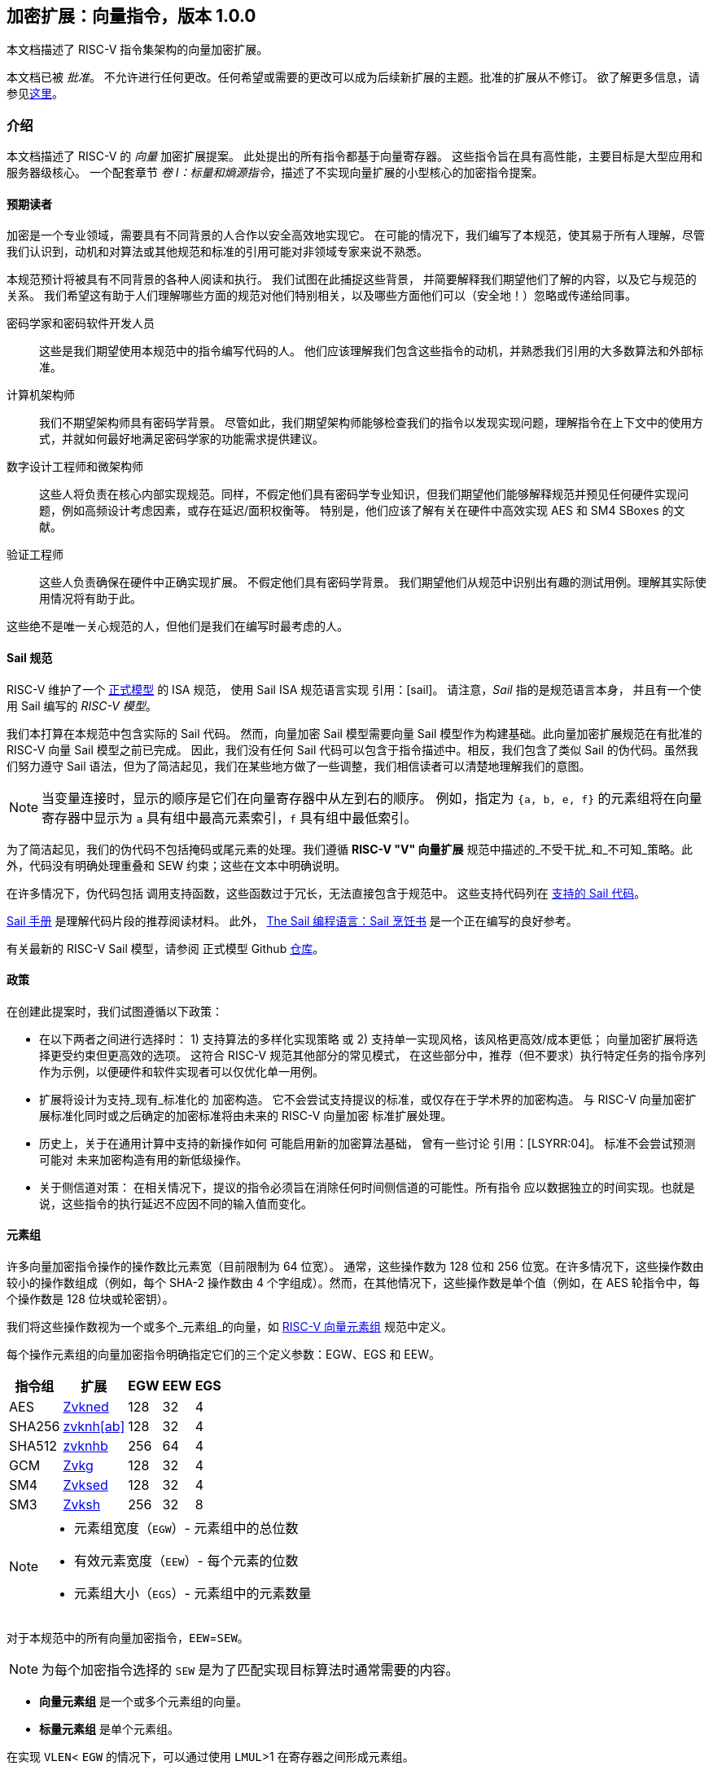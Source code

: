 == 加密扩展：向量指令，版本 1.0.0

本文档描述了 RISC-V 指令集架构的向量加密扩展。

本文档已被 _批准_。
不允许进行任何更改。任何希望或需要的更改可以成为后续新扩展的主题。批准的扩展从不修订。
欲了解更多信息，请参见link:http://riscv.org/spec-state[这里]。

[[crypto_vector_introduction]]
=== 介绍

本文档描述了 RISC-V 的 _向量_ 加密扩展提案。
此处提出的所有指令都基于向量寄存器。
这些指令旨在具有高性能，主要目标是大型应用和服务器级核心。
一个配套章节 _卷 I：标量和熵源指令_，描述了不实现向量扩展的小型核心的加密指令提案。

[[crypto_vector_audience]]
==== 预期读者

加密是一个专业领域，需要具有不同背景的人合作以安全高效地实现它。
在可能的情况下，我们编写了本规范，使其易于所有人理解，尽管我们认识到，动机和对算法或其他规范和标准的引用可能对非领域专家来说不熟悉。

本规范预计将被具有不同背景的各种人阅读和执行。
我们试图在此捕捉这些背景，
并简要解释我们期望他们了解的内容，以及它与规范的关系。
我们希望这有助于人们理解哪些方面的规范对他们特别相关，以及哪些方面他们可以（安全地！）忽略或传递给同事。

密码学家和密码软件开发人员::
这些是我们期望使用本规范中的指令编写代码的人。
他们应该理解我们包含这些指令的动机，并熟悉我们引用的大多数算法和外部标准。

计算机架构师::
我们不期望架构师具有密码学背景。
尽管如此，我们期望架构师能够检查我们的指令以发现实现问题，理解指令在上下文中的使用方式，并就如何最好地满足密码学家的功能需求提供建议。

数字设计工程师和微架构师::
这些人将负责在核心内部实现规范。同样，不假定他们具有密码学专业知识，但我们期望他们能够解释规范并预见任何硬件实现问题，例如高频设计考虑因素，或存在延迟/面积权衡等。
特别是，他们应该了解有关在硬件中高效实现 AES 和 SM4 SBoxes 的文献。

验证工程师::
这些人负责确保在硬件中正确实现扩展。
不假定他们具有密码学背景。
我们期望他们从规范中识别出有趣的测试用例。理解其实际使用情况将有助于此。

这些绝不是唯一关心规范的人，但他们是我们在编写时最考虑的人。

[[crypto_vector_sail_specifications]]
==== Sail 规范

RISC-V 维护了一个
link:https://github.com/riscv/sail-riscv[正式模型]
的 ISA 规范，
使用 Sail ISA 规范语言实现
引用：[sail]。
请注意，_Sail_ 指的是规范语言本身，
并且有一个使用 Sail 编写的 _RISC-V 模型_。

我们本打算在本规范中包含实际的 Sail 代码。
然而，向量加密 Sail 模型需要向量 Sail 模型作为构建基础。此向量加密扩展规范在有批准的 RISC-V 向量 Sail 模型之前已完成。
因此，我们没有任何 Sail 代码可以包含于指令描述中。相反，我们包含了类似 Sail 的伪代码。虽然我们努力遵守 Sail 语法，但为了简洁起见，我们在某些地方做了一些调整，我们相信读者可以清楚地理解我们的意图。

[NOTE]
====
当变量连接时，显示的顺序是它们在向量寄存器中从左到右的顺序。
例如，指定为 `{a, b, e, f}` 的元素组将在向量寄存器中显示为 `a` 具有组中最高元素索引，`f` 具有组中最低索引。
====

为了简洁起见，我们的伪代码不包括掩码或尾元素的处理。我们遵循 *RISC-V "V" 向量扩展* 规范中描述的_不受干扰_和_不可知_策略。此外，代码没有明确处理重叠和 SEW 约束；这些在文本中明确说明。

在许多情况下，伪代码包括
调用支持函数，这些函数过于冗长，无法直接包含于规范中。
这些支持代码列在
<<crypto_vector_appx_sail>>。

link:https://github.com/rems-project/sail/blob/sail2/manual.pdf[Sail 手册]
是理解代码片段的推荐阅读材料。
此外，
link:https://github.com/billmcspadden-riscv/sail/blob/cookbook_br/cookbook/doc/TheSailCookbook_Complete.pdf[The Sail 编程语言：Sail 烹饪书]
是一个正在编写的良好参考。

有关最新的 RISC-V Sail 模型，请参阅
正式模型 Github
link:https://github.com/riscv/sail-riscv[仓库]。

[[crypto_vector_policies]]
==== 政策

在创建此提案时，我们试图遵循以下政策：

* 在以下两者之间进行选择时：
  1) 支持算法的多样化实现策略
  或
  2) 支持单一实现风格，该风格更高效/成本更低；
  向量加密扩展将选择更受约束但更高效的选项。
  这符合 RISC-V 规范其他部分的常见模式，
  在这些部分中，推荐（但不要求）执行特定任务的指令序列作为示例，以便硬件和软件实现者可以仅优化单一用例。
  
* 扩展将设计为支持_现有_标准化的
  加密构造。
  它不会尝试支持提议的标准，或仅存在于学术界的加密构造。
  与 RISC-V 向量加密扩展标准化同时或之后确定的加密标准将由未来的 RISC-V 向量加密
  标准扩展处理。
  
* 历史上，关于在通用计算中支持的新操作如何
  可能启用新的加密算法基础，
  曾有一些讨论
  引用：[LSYRR:04]。
  标准不会尝试预测可能对
  未来加密构造有用的新低级操作。
  
* 关于侧信道对策：
  在相关情况下，提议的指令必须旨在消除任何时间侧信道的可能性。所有指令
  应以数据独立的时间实现。也就是说，这些指令的执行延迟不应因不同的输入值而变化。

[[crypto-vector-element-groups]]
==== 元素组

许多向量加密指令操作的操作数比元素宽（目前限制为 64 位宽）。
通常，这些操作数为 128 位和 256 位宽。在许多情况下，这些操作数由较小的操作数组成（例如，每个 SHA-2 操作数由 4 个字组成）。然而，在其他情况下，这些操作数是单个值（例如，在 AES 轮指令中，每个操作数是 128 位块或轮密钥）。

我们将这些操作数视为一个或多个_元素组_的向量，如
link:https://github.com/riscv/riscv-v-spec/blob/master/element_groups.adoc[RISC-V 向量元素组]
规范中定义。

每个操作元素组的向量加密指令明确指定它们的三个定义参数：EGW、EGS 和 EEW。

[%autowidth]
[%header,cols="4,4,4,4,4"]
|===
| 指令组
| 扩展
| EGW
| EEW
| EGS

| AES      | <<zvkned>>            | 128 | 32 | 4
| SHA256   | <<zvknh,zvknh[ab]>>  | 128 | 32 | 4
| SHA512   | <<zvknh,zvknhb>>     | 256 | 64 | 4
| GCM      | <<zvkg>>             | 128 | 32 | 4
| SM4      | <<zvksed>>           | 128 | 32 | 4
| SM3      | <<Zvksh>>            | 256 | 32 | 8
|===

[NOTE]
====
- 元素组宽度（`EGW`）- 元素组中的总位数
- 有效元素宽度（`EEW`）- 每个元素的位数
- 元素组大小（`EGS`）- 元素组中的元素数量
====

对于本规范中的所有向量加密指令，`EEW`=`SEW`。

[NOTE]
====
为每个加密指令选择的 `SEW` 是为了匹配实现目标算法时通常需要的内容。
====

- *向量元素组* 是一个或多个元素组的向量。
- *标量元素组* 是单个元素组。

在实现 `VLEN`< `EGW` 的情况下，可以通过使用 `LMUL`>1 在寄存器之间形成元素组。

[NOTE]
====
由于应用处理器的*向量扩展*要求 VLEN 最小为 128，
在这种情况下，最多需要 LMUL=2 来形成本规范中最大的元素组。

然而，具有较小 VLEN 的实现，例如嵌入式设计，将需要更大的 `LMUL`
来形成必要的元素组。
需要记住的是，这会减少可用的寄存器组数量，
使得编写高效代码以实现预期的加密算法可能变得困难或不可能。

例如，VLEN=32 的实现需要设置 `LMUL`=8 以创建
256 位元素组用于 `SM3`。这意味着只有 4 个寄存器组，
其中 3 个将被单个 `SM3` 消息扩展指令消耗。
====

与所有向量指令一样，处理的元素数量由
向量长度 `vl` 指定。操作的元素组数量为 `vl`/`EGS`。
同样，起始元素组为 `vstart`/`EGS`。
有关向量加密指令的 `vl` 和 `vstart` 限制，请参见 <<crypto-vector-instruction-constraints>>。

// 如果向量加密指令的此比率不是整数，则会引发非法指令异常。

// 由于 `vstart` 以元素表示，起始元素组为 `vstart`/`EGS`。
// 如果向量加密指令的此比率不是整数，则会引发非法指令异常。

[[crypto-vector-instruction-constraints]]
==== 指令约束
以下是特定向量加密指令的各种约束的快速参考。

vl 和 vstart 约束::
由于 `vl` 和 `vstart` 指的是元素，使用元素组的向量加密指令
（参见 <<crypto-vector-element-groups>>）要求这些值是
元素组大小（`EGS`）的整数倍。

- 违反 `vl` 或 `vstart` 要求的指令是_保留的_。

[%autowidth]
[%header,cols="4,4"]
|===
| 指令 
| EGS

| vaes*   | 4
| vsha2*  | 4
| vg*     | 4
| vsm3*   | 8 
| vsm4*   | 4

|===

LMUL 约束::
对于元素组指令，`LMUL`*`VLEN` 必须始终至少与 `EGW` 一样大，否则会引发
_非法指令异常_，即使 `vl`=0。

[%autowidth]
[%header,cols="4,2,2"]
|===
| 指令
| SEW 
| EGW

| vaes*   | 32 | 128
| vsha2*  | 32 | 128
| vsha2*  | 64 | 256
| vg*     | 32 | 128
| vsm3*   | 32 | 256 
| vsm4*   | 32 | 128

|===


SEW 约束::
某些向量加密指令仅为特定 `SEW` 定义。在这种情况下，
所有其他 `SEW` 值都是_保留的_。

[%autowidth]
[%header,cols="4,4"]
|===
| 指令 
| 所需 SEW

| vaes*          | 32
| Zvknha: vsha2* | 32
| Zvknhb: vsha2* | 32 或 64
| vclmul[h]      | 64
| vg*            | 32
| vsm3*          | 32
| vsm4*          | 32


|===

源/目标重叠约束::
某些向量加密指令具有重叠约束。违反这些约束的编码是_保留的_。

在本规范中定义的 `.vs` 指令的情况下，`vs2` 持有 128 位标量元素组。
对于 `VLEN` ≥ 128 的实现，`vs2` 指的是单个寄存器。因此，`vd` 寄存器组不得
与 `vs2` 寄存器重叠。
然而，在 `VLEN` < 128 的实现中，`vs2` 指的是由
需要容纳 128 位标量元素组的寄存器数量组成的寄存器组。在这种情况下，`vd` 寄存器组不得
与此 `vs2` 寄存器组重叠。

[%autowidth]
[%header,cols="4,4,4"]
|===
| 指令
| 寄存器 
| 不能重叠

| vaes*.vs      | vs2      | vd
| vsm4r.vs      | vs2      | vd 
| vsha2c[hl]    | vs1, vs2 | vd
| vsha2ms       | vs1, vs2 | vd
| vsm3me        | vs2      | vd
| vsm3c         | vs2      | vd


|===

[[crypto-vector-scalar-instructions]]
==== 向量-标量指令

RISC-V 向量扩展定义了三种向量-标量操作的编码，这些操作从 GPR 或 FP 寄存器获取其标量操作数：

- OPIVX：标量 GPR _x_ 寄存器
- OPFVF：标量 FP _f_ 寄存器
- OPMVX：标量 GPR _x_ 寄存器

然而，向量扩展包括向量归约操作，这些操作也可以被视为向量-标量操作，因为标量操作数来自向量寄存器 `vs1` 的元素 0。向量操作数在向量寄存器组 `vs2` 中提供。这些归约操作在其助记符中都使用 `.vs` 后缀。此外，归约操作在目标寄存器 `vd` 的元素 0 中生成标量结果。

向量加密扩展定义了类似于这些向量归约操作的向量-标量指令，因为它们从向量寄存器获取标量操作数。然而，它们的不同之处在于它们从 `vs2` 获取标量元素组（参见 <<crypto-vector-element-groups>>），并将 _向量_ 结果返回到 `vd`，`vd` 也是一个源向量操作数。这些向量-标量加密指令在其助记符中也使用 `.vs` 后缀。

[NOTE]
====
我们选择使用 `vs2` 作为标量操作数，`vd` 作为向量操作数，以便我们可以使用 `vs1` 说明符作为这些指令的附加编码位。这使得这些指令具有更小的编码占用空间，为未来的其他指令留出更多空间。
====

这些指令使得可以将单个密钥（在 `vs2` 中指定为标量元素组）应用于寄存器组 `vd` 的每个元素组。

[NOTE]
====
在应用处理器中，标量元素组最多占用一个寄存器。然而，在 VLEN<128 的实现中，它们将占用 2（VLEN=64）或 4（VLEN=32）个寄存器。
====

[NOTE]
====
通常会并行执行多个 AES 加密轮次（例如，在计数器模式中）使用相同的轮密钥。与其先将公共密钥扩展到整个向量组，不如使用这些向量-标量加密指令将轮密钥指定为标量元素组。
====

[[crypto-vector-software-portability]]
==== 软件可移植性

以下内容包含一些指南，以确保基于向量加密的代码在具有不同 `VLEN` 值的实现中具有可移植性。

应用处理器::
应用处理器预计将遵循 V 扩展，因此 `VLEN` ≥ 128。

[NOTE]
====
由于大多数 _特定于加密的_ 指令的 `EGW`=128，因此这些指令无需做任何特殊处理即可支持 `VLEN`=128 的实现。

然而，SHA-512 和 SM3 指令的 `EGW`=256。对于 `VLEN` = 128 的实现，需要将 `LMUL` 加倍，以便在一对寄存器中创建 256 位元素。编写使用这种 `LMUL` 加倍的代码不会影响 `VLEN` ≥ 256 的实现返回的结果，因为 `vl` 控制处理的元素组数量。因此，我们建议实现 SHA-512 和 SM3 的库采用这种 `LMUL` 加倍，以确保软件可以在所有 `VLEN` ≥ 128 的实现上运行。

虽然这些指令的 `LMUL` 加倍对于 `VLEN` ≥ 256 的实现是 _安全的_，但它可能不太优化，因为它会导致不必要的寄存器压力，并可能在某些微架构中带来性能损失。因此，我们建议库在提供 SHA-512 和 SM3 的可移植代码的同时，也为 `VLEN` ≥ 256 的实现提供更优化的代码。
====

[%autowidth]
[%header,cols="4,4,4,4"]
|===
| 算法
| 指令
| VLEN
| LMUL

| SHA-512 |  vsha2* | 64 | vl/2
| SM3     | vsm3*   | 32 | vl/4 
|===

[NOTE]
====
我们建议所有应用处理器的库代码都编写为可以在任何 `VLEN` ≥ 128 的实现上运行。这样的库也鼓励为 `VLEN` ≥ 256 的实现提供 SHA-512 和 SM3 的优化代码。
====

嵌入式处理器::

嵌入式处理器通常具有 `VLEN` < 128 的实现。这将需要编写具有更大 `LMUL` 值的代码，以便形成元素组。

`.vs` 指令需要 `EGW`=128 的标量元素组。在 `VLEN` < 128 的实现中，这些标量元素组将跨寄存器形成。这与大多数向量指令中的标量不同，后者通常消耗单个寄存器的一部分。

[NOTE]
====
我们建议为 `VLEN`=32 和 `VLEN`=64 提供不同的代码，因为为 `VLEN`=32 编写的代码可能对 `VLEN`=64 的实现来说过于繁重。
====

[[crypto_vector_extensions]]
=== 扩展概述

本节介绍了向量加密指令集扩展规范中的所有扩展。

<<zvknh,Zvknhb>> 和 <<zvbc>> 向量加密扩展——以及相应的复合扩展 <<Zvkn>> 和 <<Zvks>>——需要 Zve64x 基础或应用 ("V") 基础向量扩展。

所有其他向量加密扩展可以建立在 _任何_ 嵌入式 (Zve*) 或应用 ("V") 基础向量扩展之上。

所有在本向量加密规范中定义的 _特定于加密的_ 指令（即，<<zvkned>>、<<zvknh,Zvknh[ab]>>、<<Zvkg>>、<<Zvksed>> 和 <<zvksh>>，但不包括 <<zvbb>>、<<zvkb>> 或 <<zvbc>>）应以数据独立的执行延迟执行，如 link:https://github.com/riscv/riscv-crypto/releases/tag/v1.0.1-scalar[RISC-V 标量加密扩展规范] 中定义。需要注意的是，向量加密指令独立于 `Zkt` 扩展的实现，不要求实现 `Zkt`。

本规范包括一个 <<Zvkt>> 扩展，当实现时，要求某些向量指令（包括 <<zvbb>>、<<zvkb>> 和 <<zvbc>>）以数据独立的执行延迟执行。

检测单个加密扩展使用统一的软件 RISC-V 发现方法。

[NOTE]
====
在撰写本文时，这些发现机制仍在进行中。
====

[[zvbb,Zvbb]]
==== `Zvbb` - 向量基本位操作

向量基本位操作指令。

[NOTE]
====
此扩展是 <<Zvkb>> 扩展的超集。
====

[%autowidth]
[%header,cols="2,4"]
|===
| 助记符
| 指令

| vandn.[vv,vx]      | <<insns-vandn>>
| vbrev.v            | <<insns-vbrev>>
| vbrev8.v           | <<insns-vbrev8>>
| vrev8.v            | <<insns-vrev8>>
| vclz.v             | <<insns-vclz>>
| vctz.v             | <<insns-vctz>>
| vcpop.v            | <<insns-vcpop>>
| vrol.[vv,vx]       | <<insns-vrol>>
| vror.[vv,vx,vi]    | <<insns-vror>>
| vwsll.[vv,vx,vi]   | <<insns-vwsll>>

|===

<<<

[[zvbc,Zvbc]]
==== `Zvbc` - 向量无进位乘法

通用无进位乘法指令，通常用于加密和哈希（例如，椭圆曲线加密、GHASH、CRC）。

这些指令仅为 `SEW`=64 定义。

[%autowidth]
[%header,cols="^2,4"]
|===
| 助记符
| 指令
| vclmul.[vv,vx]     | <<insns-vclmul>>
| vclmulh.[vv,vx]    | <<insns-vclmulh>>

|===

<<<

[[zvkb,Zvkb]]
==== `Zvkb` - 向量加密位操作

向量位操作指令，对于安全高效地实现常见的加密工作负载至关重要。

[NOTE]
====
此 Zvkb 扩展是 Zvbb 扩展的适当子集。Zvkb 允许向量加密实现而无需承担实现 Zvbb 扩展中额外位操作指令的成本：vbrev.v、vclz.v、vctz.v、vcpop.v 和 vwsll.[vv,vx,vi]。
====

[%autowidth]
[%header,cols="2,4"]
|===
| 助记符
| 指令

| vandn.[vv,vx]      | <<insns-vandn>>
// | vbrev.v            | <<insns-vbrev>>
| vbrev8.v           | <<insns-vbrev8>>
| vrev8.v            | <<insns-vrev8>>
// | vclz.v             | <<insns-vclz>>
// | vctz.v             | <<insns-vctz>>
// | vcpop.v            | <<insns-vcpop>>
| vrol.[vv,vx]       | <<insns-vrol>>
| vror.[vv,vx,vi]    | <<insns-vror>>
// | vwsll.[vv,vx,vi]   | <<insns-vwsll>>
|===

<<<

[[zvkg,Zvkg]]
==== `Zvkg` - 向量 GCM/GMAC

指令用于高效实现 GHASH~H~，该算法用于 Galois/Counter Mode (GCM) 和 Galois Message Authentication Code (GMAC)。

所有这些指令都在由四个 32 位元素组成的 128 位元素组上工作。

GHASH~H~ 在 link:https://csrc.nist.gov/publications/detail/sp/800-38d/final[NIST Special Publication 800-38D] "Recommendation for Block Cipher Modes of Operation: Galois/Counter Mode (GCM) and GMAC" cite:[nist:gcm] (NIST 规范) 中定义。

[NOTE]
====
GCM 与块密码（例如 AES 和 SM4）结合使用，以加密消息并提供认证。GMAC 用于在不加密的情况下提供消息认证。
====

为了避免侧信道定时攻击，这些指令应以数据独立的时间实现。

处理的元素组数量为 `vl`/`EGS`。`vl` 必须设置为要处理的 `SEW=32` 元素的数量，因此必须是 `EGS=4` 的倍数。+
同样，`vstart` 必须是 `EGS=4` 的倍数。

[%autowidth]
[%header,cols="^2,4,4,4"]
|===

|SEW
|EGW
|助记符
|指令
| 32 | 128 | vghsh.vv | <<insns-vghsh>>
| 32 | 128 | vgmul.vv | <<insns-vgmul>>

|===

<<<

[[zvkned,Zvkned]]
==== `Zvkned` - NIST 套件：向量 AES 块密码

用于加速 AES 块密码的加密、解密和密钥调度功能的指令，如
联邦信息处理标准出版物 197 中定义的
cite:[nist:fips:197]

所有这些指令都在由四个 32 位元素组成的 128 位元素组上工作。

为了获得最佳性能，建议在 `VLEN`>=128 的系统上实现这些指令。
在 `VLEN`<128 的系统上，可以通过使用 LMUL =2 和 LMUL=4 分别将两个或四个寄存器的 32 位元素连接起来形成元素组。

// 对于 `VLEN<128` 的实现，应考虑现有的
// 标量加密扩展，特别是 <<Zkne,Zkne>> 和 <<Zknd,Zknd>>
// 用于加速加密操作。

为了帮助避免侧信道定时攻击，这些指令应以数据独立的时间实现。

处理的元素组数量为 `vl`/`EGS`。
`vl` 必须设置为要处理的 `SEW=32` 元素的数量，因此必须是 `EGS=4` 的倍数。+
同样，`vstart` 必须是 `EGS=4` 的倍数。

[%autowidth]
[%header,cols="^2,4,4,4"]
|===
|SEW
|EGW
|助记符
|指令

| 32| 128 | vaesef.[vv,vs]  | <<insns-vaesef>>
| 32| 128 | vaesem.[vv,vs]  | <<insns-vaesem>>
| 32| 128 | vaesdf.[vv,vs]  | <<insns-vaesdf>>
| 32| 128 | vaesdm.[vv,vs]  | <<insns-vaesdm>>
| 32| 128 | vaeskf1.vi      | <<insns-vaeskf1>>
| 32| 128 | vaeskf2.vi      | <<insns-vaeskf2>>
| 32| 128 | vaesz.vs        | <<insns-vaesz>>
|===

<<<

[[zvknh, zvknh[ab]]]
==== `Zvknh[ab]` - NIST 套件：向量 SHA-2 安全哈希

用于加速 SHA-2 的指令，如 FIPS PUB 180-4 安全哈希标准 (SHS) 中定义的
cite:[nist:fips:180:4]

`SEW` 区分 SHA-256 (`SEW`=32) 和 SHA-512 (`SEW`=64)。

- SHA-256：这些指令在由四个 32 位元素组成的 128 位元素组上工作。
- SHA-512：这些指令在由四个 64 位元素组成的 256 位元素组上工作。

[%autowidth]
[%header,cols="^2,^2,^2,2"]
|===
|SEW
|EGW
|SHA-2
|扩展

|32 | 128 | SHA-256 | Zvknha, Zvknhb
|64 | 256 | SHA-512 | Zvknhb
|===

// link:https://doi.org/10.6028/NIST.FIPS.180-4[FIPS PUB 180-4 安全哈希标准 (SHS)]

- Zvknhb 支持 SHA-256 和 SHA-512。
- Zvknha 仅支持 SHA-256。

// [NOTE]
// ====
// 如果实现了 Zvknhb，`SEW` 用于区分 SHA-256 (SEW=32) 和 SHA-512 (SEW=64)。
// 如果实现了 Zvknha，仅支持 SHA-256，并且 SEW 必须是 32。
// ====

VLEN < 128 的 SHA-256 实现需要 LMUL>1 来组合寄存器组中的 32 位元素以提供元素组的所有四个元素。

VLEN < 256 的 SHA-512 实现需要 LMUL>1 来组合寄存器组中的 64 位元素以提供元素组的所有四个元素。

// SHA-2 定义在
// link:https://doi.org/10.6028/NIST.FIPS.180-4[FIPS PUB 180-4 安全哈希标准 (SHS)]。

为了帮助避免侧信道定时攻击，这些指令应以数据独立的时间实现。

// [NOTE]
// ====
// 建议这些指令的实现具有 VLEN≥128。
// // 此外，为了在 SHA512 中获得最佳性能，建议这些指令的实现具有 VLEN≥256。
// 当 VLEN<EGW 时，软件需要使用适当的 LMUL，以便从指定的寄存器组中组合元素以形成完整的元素组。
// ====

处理的元素组数量为 `vl`/`EGS`。
`vl` 必须设置为要处理的 `SEW` 元素的数量，因此必须是 `EGS=4` 的倍数。+
同样，`vstart` 必须是 `EGS=4` 的倍数。

[%autowidth]
[%header,cols="2,4"]
|===
// |`VLENmin`
|助记符
|指令

// | 128
| vsha2ms.vv   | <<insns-vsha2ms>>
// | 128
| vsha2c[hl].vv    | <<insns-vsha2c>>
|===

<<<

[[zvksed,Zvksed]]
==== `Zvksed` - ShangMi 套件：SM4 块密码

用于加速 SM4 块密码的加密、解密和密钥调度功能的指令。

SM4 块密码在 _32907-2016: {SM4} 块密码算法_ 中指定
cite:[gbt:sm4]

还有其他各种描述 SM4 块密码的资源。
虽然不是标准的最终版本，
link:https://www.rfc-editor.org/rfc/rfc8998.html[RFC 8998 ShangMi (SM) 密码套件用于 TLS 1.3]
是有用且易于访问的。

// https://datatracker.ietf.org/doc/id/draft-crypto-sm4-00

所有这些指令都在由四个 32 位元素组成的 128 位元素组上工作。

// 实现 `VLEN<128` 的系统应考虑现有的
// 标量加密扩展，特别是 <<Zkne,Zkne>> 和 <<Zknd,Zknd>>
// 用于加速加密操作。

为了帮助避免侧信道定时攻击，这些指令应以数据独立的时间实现。

处理的元素组数量为 `vl`/`EGS`。
`vl` 必须设置为要处理的 `SEW=32` 元素的数量，因此必须是 `EGS=4` 的倍数。+
同样，`vstart` 必须是 `EGS=4` 的倍数。

[%autowidth]
[%header,cols="^2,4,4,4"]
|===
|SEW
|EGW
|助记符
|指令

| 32 | 128 | vsm4k.vi        | <<insns-vsm4k>>
| 32 | 128 | vsm4r.[vv,vs]   | <<insns-vsm4r>>
|===

<<<

[[zvksh,Zvksh]]
==== `Zvksh` - ShangMi 套件：SM3 安全哈希

用于加速 SM3 哈希函数功能的指令。

SM3 安全哈希算法在 _32905-2016: SM3 加密哈希算法_ 中指定
cite:[gbt:sm4]

还有其他各种描述 SM3 安全哈希的资源。
虽然不是标准的最终版本，
link:https://www.rfc-editor.org/rfc/rfc8998.html[RFC 8998 ShangMi (SM) 密码套件用于 TLS 1.3]
是有用且易于访问的。

// https://datatracker.ietf.org/doc/id/draft-crypto-sm4-00

所有这些指令都在由八个 32 位元素组成的 256 位元素组上工作。

VLEN < 256 的实现需要 LMUL>1 来组合寄存器组中的 32 位元素以提供元素组的所有八个元素。

// 这些指令在 `VLEN`≥256 的实现上最有效。
// 它们还将在 `VLEN`=128 的实现上提供实质性好处，但需要 `LMUL`>1 以便在寄存器组内组合元素以形成完整的元素组。
// `VLEN`<128 的实现可能不太高效，应考虑现有的
// 标量加密扩展，特别是 `Zkne` 和 `Zknd`，
// 用于加速加密操作。

为了帮助避免侧信道定时攻击，这些指令应以数据独立的时间实现。

处理的元素组数量为 `vl`/`EGS`。
`vl` 必须设置为要处理的 `SEW=32` 元素的数量，因此必须是 `EGS=8` 的倍数。+
同样，`vstart` 必须是 `EGS=8` 的倍数。

[%autowidth]
[%header,cols="2,4,4,4"]
|===
| SEW
| EGW
| 助记符
| 指令

| 32 | 256 | vsm3me.vv | <<insns-vsm3me>>
| 32 | 256 | vsm3c.vi   | <<insns-vsm3c>>
|===

<<<

[[zvkn,Zvkn]]
==== `Zvkn` - NIST 算法套件

此扩展是以下其他扩展的简写：

[%autowidth]
[%header,cols="^2,4"]
|===
|包含的扩展
|描述


| Zvkned  | <<Zvkned>>
| Zvknhb  | <<zvknh,Zvknhb>>
// | Zvbb    | <<Zvbb>>
| Zvkb    | <<Zvkb>>
// | Zvbc    | <<Zvbc>>
| Zvkt    | <<Zvkt>>
|===

[NOTE]
====
虽然 Zvkg 和 Zvbc 不是此扩展的一部分，但建议至少实现其中之一，以便与此扩展一起实现高效的 AES-GCM。
====

<<<

[[zvknc,Zvknc]]
==== `Zvknc` - 带无进位乘法的 NIST 算法套件

此扩展是以下其他扩展的简写：

[%autowidth]
[%header,cols="^2,4"]
|===
|包含的扩展
|描述


| Zvkn  | <<Zvkn>>
| Zvbc  | <<Zvbc>>
|===

[NOTE]
====
此扩展将 NIST 算法套件与
向量无进位乘法扩展结合，以实现 AES-GCM。
====

<<<

[[zvkng,Zvkng]]
==== `Zvkng` - 带 GCM 的 NIST 算法套件

此扩展是以下其他扩展的简写：

[%autowidth]
[%header,cols="^2,4"]
|===
|包含的扩展
|描述


| Zvkn  | <<Zvkn>>
| Zvkg  | <<Zvkg>>
|===

[NOTE]
====
此扩展将 NIST 算法套件与
GCM/GMAC 扩展结合，以实现高性能的 AES-GCM。
====

<<<

[[zvks,Zvks]]
==== `Zvks` - ShangMi 算法套件

此扩展是以下其他扩展的简写：

[%autowidth]
[%header,cols="^2,4"]
|===
|包含的扩展
|描述


| Zvksed  | <<Zvksed>>
| Zvksh   | <<Zvksh>>
// | Zvbb    | <<Zvbb>>
| Zvkb    | <<Zvkb>>
// | Zvbc    | <<Zvbc>>
| Zvkt    | <<Zvkt>>
|===

[NOTE]
====
虽然 Zvkg 和 Zvbc 不是此扩展的一部分，但建议至少实现其中之一，以便与此扩展一起实现高效的 SM4-GCM。
====

<<<

[[zvksc,Zvksc]]
==== `Zvksc` - 带无进位乘法的 ShangMi 算法套件

此扩展是以下其他扩展的简写：

[%autowidth]
[%header,cols="^2,4"]
|===
|包含的扩展
|描述


| Zvks  | <<Zvks>>
| Zvbc  | <<Zvbc>>
|===

[NOTE]
====
此扩展将 ShangMi 算法套件与
向量无进位乘法扩展结合，以实现 SM4-GCM。
====

<<<

[[zvksg,Zvksg]]
==== `Zvksg` - 带 GCM 的 ShangMi 算法套件

此扩展是以下其他扩展的简写：

[%autowidth]
[%header,cols="^2,4"]
|===
|包含的扩展
|描述


| Zvks  | <<Zvks>>
| Zvkg  | <<Zvkg>>
|===

[NOTE]
====
此扩展将 ShangMi 算法套件与
GCM/GMAC 扩展结合，以实现高性能的 SM4-GCM。
====

<<<

[[zvkt,Zvkt]]
==== `Zvkt` - 向量数据独立执行延迟

Zvkt 扩展要求以下列表中的所有已实现指令都必须按照
link:https://github.com/riscv/riscv-crypto/releases/tag/v1.0.1-scalar[RISC-V 标量加密扩展规范] 中定义的
数据独立执行延迟 (DIEL) 执行。

数据独立执行延迟 (DIEL) 适用于指令的所有_数据操作数_，即使它们不在主体中或处于非活动状态。
然而，DIEL 不适用于其他值，例如 vl、vtype 和掩码（用于控制掩码向量指令的执行时）。
此外，DIEL 不适用于指令编码中指定的常量值，例如使用零寄存器 (`x0`)，以及在指令的立即数形式中，立即数字段中的值（即 imm 和 uimm）。

在某些情况下——这些情况在下面的列表中明确指定——用作控制而不是数据的操作数不受 DIEL 约束。

[NOTE]
====
DIEL 有助于防止侧信道定时攻击，这些攻击用于确定应保密的数据值。
这些值包括加密密钥、明文和部分加密的文本。
DIEL 并不打算保密软件（以及其中包含的加密算法），因为假设对手已经知道这些。
这就是为什么 DIEL 不适用于指令编码中嵌入的常量。

重要的是，未在主体中或被掩码掉的元素的_值_不会影响指令的执行延迟。
有时这些元素包含也需要保密的数据。
====

===== 所有 <<Zvbb>> 指令
- vandn.v[vx]
- vclz.v
- vcpop.v
- vctz.v
- vbrev.v
- vbrev8.v
- vrev8.v
- vrol.v[vx]
- vror.v[vxi]
- vwsll.[vv,vx,vi]

[NOTE]
====
所有 <<Zvkb>> 指令也受 DIEL 约束，因为它们是 <<Zvbb>> 的适当子集。
====

===== 所有 <<Zvbc>> 指令
- vclmul[h].v[vx]

===== 加/减
- v[r]sub.v[vx]
- vadd.v[ivx]
- vsub.v[vx]
- vwadd[u].[vw][vx]
- vwsub[u].[vw][vx]

===== 带进位的加/减
- vadc.v[ivx]m
- vmadc.v[ivx][m]
- vmsbc.v[vx]m
- vsbc.v[vx]m

===== 比较和设置
- vmseq.v[vxi]
- vmsgt[u].v[xi]
- vmsle[u].v[xi]
- vmslt[u].v[xi]
- vmsne.v[ivx]

===== 复制
- vmv.s.x
- vmv.v.[ivxs]
- vmv[1248]r.v

===== 扩展
- vsext.vf[248]
- vzext.vf[248]

===== 逻辑
- vand.v[ivx]
- vm[n]or.mm
- vmand[n].mm
- vmnand.mm
- vmorn.mm
- vmx[n]or.mm
- vor.v[ivx]
- vxor.v[ivx]

===== 乘法
- vmul[h].v[vx]
- vmulh[s]u.v[vx]
- vwmul.v[vx]
- vwmul[s]u.v[vx]

===== 乘加
- vmacc.v[vx]
- vmadd.v[vx]
- vnmsac.v[vx]
- vnmsub.v[vx]
- vwmacc.v[vx]
- vwmacc[s]u.v[vx]
- vwmaccus.vx

===== 整数合并
- vmerge.v[ivx]m

===== 置换
在 `vragather[ei16]` 指令的 `.vv` 和 `.xv` 形式中，`vs1` 和 `rs1` 中的值用作控制，因此不受 DIEL 约束。

- vrgather.v[ivx]
- vrgatherei16.vv

===== 移位
// `vs1`、`rs1`、`imm` 中的值用作控制（即移位量），因此不受 DIEL 约束。

- vnsr[al].w[ivx]
- vsll.v[ivx]
- vsr[al].v[ivx]

===== 滑动
- vslide1[up|down].vx
- vfslide1[up|down].vf

在 vslide[up|down].vx 指令中，`rs1` 中的值用作控制（即滑动量），因此不受 DIEL 约束。

- vslide[up|down].v[ix]

[NOTE]
====
以下指令不受 Zvkt 影响：
 
- *所有存储操作*
- *所有浮点操作*
- 饱和加/减
* vsadd[u].v[ivx]
* vssub[u].v[vx]
- 裁剪
* vnclip[u].w[ivx]
- 压缩
* vcompress.vm
- 除法
* vdiv[u].v[vx]
* vrem[u].v[vx]
- 平均
* vaadd[u].v[vx]
* vasub[u].v[vx]
- 掩码操作
* vcpop.m
* vfirst.m
* vid.v
* viota.m
* vms[bio]f.m
- 最小/最大
* vmax[u].v[vx]
* vmin[u].v[vx]
- 乘法饱和
* vsmul.v[vx]
- 归约
* vredsum.vs
* vwredsum[u].vs
* vred[and|or|xor].vs
* vred[min|max][u].vs
- 移位舍入
* vssra.v[ivx]
* vssrl.v[ivx]
- vset
* vsetivli
* vsetvl[i]
====

[[crypto_vector_insns, reftext="向量加密指令"]]
=== 指令

[[insns-vaesdf, 向量 AES 解密最终轮]]
==== vaesdf.[vv,vs]

简述::
向量 AES 最终轮解密

助记符::
vaesdf.vv vd, vs2 + 
vaesdf.vs vd, vs2

编码 (向量-向量)::
[wavedrom, , svg]
....
{reg:[
{bits: 7, name: 'OP-VE'},
{bits: 5, name: 'vd'},
{bits: 3, name: 'OPMVV'},
{bits: 5, name: '00001'},
{bits: 5, name: 'vs2'},
{bits: 1, name: '1'},
{bits: 6, name: '101000'},
]}
....

编码 (向量-标量)::
[wavedrom, , svg]
....
{reg:[
{bits: 7, name: 'OP-VE'},
{bits: 5, name: 'vd'},
{bits: 3, name: 'OPMVV'},
{bits: 5, name: '00001'},
{bits: 5, name: 'vs2'},
{bits: 1, name: '1'},
{bits: 6, name: '101001`'},
]}
....
保留编码::
* `SEW` 为 32 以外的任何值
* 仅适用于 `.vs` 形式：`vd` 寄存器组与 `vs2` 标量元素组重叠

参数::

[%autowidth]
[%header,cols="4,2,2,2,2,2"]
|===
|寄存器
|方向
|EGW
|EGS 
|EEW
|定义

| Vd  | 输入  | 128  | 4 | 32 | 轮状态
| Vs2 | 输入  | 128  | 4 | 32 | 轮密钥
| Vd  | 输出 | 128  | 4 | 32 | 新轮状态
|===

描述::
执行 AES 块密码的最终轮解密。

对 `vd` 中的每个轮状态元素组应用 InvShiftRows 和 InvSubBytes 步骤。
然后将其与 `vs2` 中相应元素组（向量-向量形式）或 `vs2` 中的标量元素组（向量-标量形式）中的轮密钥进行异或。

此指令的执行延迟必须始终与操作的数据无关。

//  if( ((vl%EGS)<>0) | ((vstart%EGS)<>0) | (LMUL*VLEN < EGW))  then {

操作::
[source,sail]
--
function clause execute (VAESDF(vs2, vd, suffix)) = {
  if(LMUL*VLEN < EGW)  then {
    handle_illegal();  // 非法指令异常
    RETIRE_FAIL
  } else {

  eg_len = (vl/EGS)
  eg_start = (vstart/EGS)

  foreach (i from eg_start to eg_len-1) {
    let keyelem = if suffix == "vv" then i else 0;
    let state : bits(128) = get_velem(vd,  EGW=128, i);
    let rkey  : bits(128) = get_velem(vs2, EGW=128, keyelem);
    let sr    : bits(128) = aes_shift_rows_inv(state);
    let sb    : bits(128) = aes_subbytes_inv(sr);
    let ark   : bits(128) = sb ^ rkey;
    set_velem(vd, EGW=128, i, ark);
  }
  RETIRE_SUCCESS
  }
}
--

包含于::
<<zvkn>>, <<zvknc>>, <<zvkned>>, <<zvkng>>

<<<

[[insns-vaesdm, Vector AES decrypt middle round]]
==== vaesdm.[vv,vs]

简述::
向量 AES 中间轮解密

助记符::
vaesdm.vv vd, vs2 +
vaesdm.vs vd, vs2

编码 (向量-向量)::
[wavedrom, , svg]
....
{reg:[
{bits: 7, name: 'OP-VE'},
{bits: 5, name: 'vd'},
{bits: 3, name: 'OPMVV'},
{bits: 5, name: '00000'},
{bits: 5, name: 'vs2'},
{bits: 1, name: '1'},
{bits: 6, name: '101000'},
]}
....

编码 (向量-标量)::
[wavedrom, , svg]
....
{reg:[
{bits: 7, name: 'OP-VE'},
{bits: 5, name: 'vd'},
{bits: 3, name: 'OPMVV'},
{bits: 5, name: '00000'},
{bits: 5, name: 'vs2'},
{bits: 1, name: '1'},
{bits: 6, name: '101001'},
]}
....
保留编码::
* `SEW` 为 32 以外的任何值
* 仅适用于 `.vs` 形式：`vd` 寄存器组与 `vs2` 标量元素组重叠

参数::

[%autowidth]
[%header,cols="4,2,2,2,2,2"]
|===
|寄存器
|方向
|EGW
|EGS 
|EEW
|定义

| Vd  | 输入  | 128  | 4 | 32 | 轮状态
| Vs2 | 输入  | 128  | 4 | 32 | 轮密钥
| Vd  | 输出 | 128  | 4 | 32 | 新轮状态
|===

描述::
执行 AES 块密码的中间轮解密。

对 `vd` 中的每个轮状态元素组应用 InvShiftRows 和 InvSubBytes 步骤。
然后将其与 `vs2` 中相应元素组（向量-向量形式）或 `vs2` 中的标量元素组（向量-标量形式）中的轮密钥进行异或。结果然后应用于 InvMixColumns 步骤。

此指令的执行延迟必须始终与操作的数据无关。

操作::
[source,sail]
--
function clause execute (VAESDM(vs2, vd, suffix)) = {
  if(LMUL*VLEN < EGW)  then {
    handle_illegal();  // 非法指令异常
    RETIRE_FAIL
  } else {

  eg_len = (vl/EGS)
  eg_start = (vstart/EGS)

  foreach (i from eg_start to eg_len-1) {
    let keyelem = if suffix == "vv" then i else 0;
    let state : bits(128) = get_velem(vd, EGW=128, i);
    let rkey  : bits(128) = get_velem(vs2, EGW=128, keyelem);
    let sr    : bits(128) = aes_shift_rows_inv(state);
    let sb    : bits(128) = aes_subbytes_inv(sr);
    let ark   : bits(128) = sb ^ rkey;
    let mix   : bits(128) = aes_mixcolumns_inv(ark);
    set_velem(vd, EGW=128, i, mix);
  }
  RETIRE_SUCCESS
  }
}
--

包含于::
<<zvkn>>, <<zvknc>>, <<zvkned>>, <<zvkng>>

<<<

[[insns-vaesef, Vector AES encrypt final round]]
==== vaesef.[vv,vs]

简述::
向量 AES 最终轮加密

助记符::
vaesef.vv vd, vs2 +
vaesef.vs vd, vs2

编码 (向量-向量)::
[wavedrom, , svg]
....
{reg:[
{bits: 7, name: 'OP-VE'},
{bits: 5, name: 'vd'},
{bits: 3, name: 'OPMVV'},
{bits: 5, name: '00011'},
{bits: 5, name: 'vs2'},
{bits: 1, name: '1'},
{bits: 6, name: '101000'},
]}
....

编码 (向量-标量)::
[wavedrom, , svg]
....
{reg:[
{bits: 7, name: 'OP-VE'},
{bits: 5, name: 'vd'},
{bits: 3, name: 'OPMVV'},
{bits: 5, name: '00011'},
{bits: 5, name: 'vs2'},
{bits: 1, name: '1'},
{bits: 6, name: '101001'},
]}
....
保留编码::
* `SEW` 为 32 以外的任何值
* 仅适用于 `.vs` 形式：`vd` 寄存器组与 `vs2` 标量元素组重叠

参数::

[%autowidth]
[%header,cols="4,2,2,2,2,2"]
|===
|寄存器
|方向
|EGW
|EGS 
|EEW
|定义

| vd  | 输入  | 128  | 4 | 32 | 轮状态
| vs2 | 输入  | 128  | 4 | 32 | 轮密钥 
| vd  | 输出 | 128  | 4 | 32 | 新轮状态
|===

描述:: 
执行 AES 块密码的最终轮加密。

对 `vd` 中的每个轮状态元素组应用 SubBytes 和 ShiftRows 步骤。
然后将其与 `vs2` 中相应元素组（向量-向量形式）或 `vs2` 中的标量元素组（向量-标量形式）中的轮密钥进行异或。

此指令的执行延迟必须始终与操作的数据无关。

操作::
[source,sail]
--
function clause execute (VAESEF(vs2, vd, suffix) = {
  if(LMUL*VLEN < EGW)  then {
    handle_illegal();  // 非法指令异常
    RETIRE_FAIL
  } else {

  eg_len = (vl/EGS)
  eg_start = (vstart/EGS)
  
  foreach (i from eg_start to eg_len-1) {
    let keyelem = if suffix == "vv" then i else 0;
    let state : bits(128) = get_velem(vd, EGW=128, i);
    let rkey  : bits(128) = get_velem(vs2, EGW=128, keyelem);
    let sb    : bits(128) = aes_subbytes_fwd(state);
    let sr    : bits(128) = aes_shift_rows_fwd(sb);
    let ark   : bits(128) = sr ^ rkey;
    set_velem(vd, EGW=128, i, ark);
  }
  RETIRE_SUCCESS
  }
}
--

包含于::
<<zvkn>>, <<zvknc>>, <<zvkned>>, <<zvkng>>

<<<

[[insns-vaesem, Vector AES encrypt middle round]]
==== vaesem.[vv,vs]

简述::
向量 AES 中间轮加密

助记符::
vaesem.vv vd, vs2 +
vaesem.vs vd, vs2

编码 (向量-向量)::
[wavedrom, , svg]
....
{reg:[
{bits: 7, name: 'OP-VE'},
{bits: 5, name: 'vd'},
{bits: 3, name: 'OPMVV'},
{bits: 5, name: '00010'},
{bits: 5, name: 'vs2'},
{bits: 1, name: '1'},
{bits: 6, name: '101000'},
]}
....

编码 (向量-标量)::
[wavedrom, , svg]
....
{reg:[
{bits: 7, name: 'OP-VE'},
{bits: 5, name: 'vd'},
{bits: 3, name: 'OPMVV'},
{bits: 5, name: '00010'},
{bits: 5, name: 'vs2'},
{bits: 1, name: '1'},
{bits: 6, name: '101001'},
]}
....
保留编码::
* `SEW` 为 32 以外的任何值
* 仅适用于 `.vs` 形式：`vd` 寄存器组与 `vs2` 标量元素组重叠


参数::

[%autowidth]
[%header,cols="4,2,2,2,2,2"]
|===
|寄存器
|方向
|EGW
|EGS 
|EEW
|定义

| Vd  | 输入  | 128  | 4 | 32 | 轮状态
| Vs2 | 输入  | 128  | 4 | 32 | 轮密钥
| Vd  | 输出 | 128  | 4 | 32 | 新轮状态
|===

描述::
执行 AES 块密码的中间轮加密。

对 `vd` 中的每个轮状态元素组应用 SubBytes、ShiftRows 和 MixColumns 步骤。
然后将其与 `vs2` 中相应元素组（向量-向量形式）或 `vs2` 中的标量元素组（向量-标量形式）中的轮密钥进行异或。

此指令的执行延迟必须始终与操作的数据无关。

操作::
[source,sail]
--
function clause execute (VAESEM(vs2, vd, suffix)) = {
  if(LMUL*VLEN < EGW)  then {
    handle_illegal();  // 非法指令异常
    RETIRE_FAIL
  } else {

  eg_len = (vl/EGS)
  eg_start = (vstart/EGS)
  
  foreach (i from eg_start to eg_len-1) {
    let keyelem = if suffix == "vv" then i else 0;
    let state : bits(128) = get_velem(vd, EGW=128, i);
    let rkey  : bits(128) = get_velem(vs2, EGW=128, keyelem);
    let sb    : bits(128) = aes_subbytes_fwd(state);
    let sr    : bits(128) = aes_shift_rows_fwd(sb);
    let mix   : bits(128) = aes_mixcolumns_fwd(sr);
    let ark   : bits(128) = mix ^ rkey;
    set_velem(vd, EGW=128, i, ark);
  }
  RETIRE_SUCCESS
  }
}
--

包含于::
<<zvkn>>, <<zvknc>>, <<zvkned>>, <<zvkng>>

<<<

[[insns-vaeskf1, Vector AES-128 Forward KeySchedule]]
==== vaeskf1.vi

简述::
向量 AES-128 前向密钥调度生成

助记符::
vaeskf1.vi vd, vs2, uimm

编码::
[wavedrom, , svg]
....
{reg:[
{bits: 7, name: 'OP-VE'},
{bits: 5, name: 'vd'},
{bits: 3, name: 'OPMVV'},
{bits: 5, name: 'uimm'},
{bits: 5, name: 'vs2'},
{bits: 1, name: '1'},
{bits: 6, name: '100010'},
]}
....
保留编码::
* `SEW` 为 32 以外的任何值

参数::

[%autowidth]
[%header,cols="4,2,2,2,2,2"]
|===
|寄存器
|方向
|EGW
|EGS 
|EEW
|定义

| uimm | 输入  | -    | - | -  | 轮数 (rnd)
| Vs2  | 输入  | 128  | 4 | 32 | 当前轮密钥
| Vd   | 输出 | 128  | 4 | 32 | 下一轮密钥
|===

Description:: 
执行 AES-128 密钥调度的单轮操作。

在每个元素组内，从 `vs2` 中的当前轮密钥元素组和前一轮密钥的前一个字生成下一个轮密钥。最不重要的字是使用当前轮密钥的最重要字以及由轮数选择的轮常数生成的。

轮数范围为 1 到 10，来自 `uimm[3:0]`；`uimm[4]` 被忽略。0 和 11-15 的超出范围的 `uimm[3:0]` 值通过反转 `uimm[3]` 映射到范围内的值。因此，0 映射到 8，11-15 映射到 3-7。轮数用于指定用于生成第一个轮密钥字的轮常数。

此指令的执行延迟必须始终与操作的数据无关。

[NOTE]
====
我们选择将超出范围的轮数映射到范围内的值，因为这允许指令的行为对所有 `uimm[4:0]` 值完全定义，并且需要最少的额外逻辑。
====

操作::
[source,Sail]
--
function clause execute (VAESKF1(rnd, vd, vs2)) = {
  if(LMUL*VLEN < EGW)  then {
    handle_illegal();  // 非法指令异常
    RETIRE_FAIL
  } else {

 // 将超出范围的立即数投影到范围内的值
 if( (unsigned(rnd[3:0]) > 10) | (rnd[3:0] = 0)) then rnd[3] = ~rnd[3]
 
  eg_len = (vl/EGS)
  eg_start = (vstart/EGS)

  let r : bits(4) = rnd-1;

  foreach (i from eg_start to eg_len-1) {
      let CurrentRoundKey[3:0]  : bits(128)  = get_velem(vs2, EGW=128, i);
      let w[0] : bits(32) = aes_subword_fwd(aes_rotword(CurrentRoundKey[3])) XOR
        aes_decode_rcon(r) XOR CurrentRoundKey[0]
      let w[1] : bits(32) = w[0] XOR CurrentRoundKey[1]
      let w[2] : bits(32) = w[1] XOR CurrentRoundKey[2]
      let w[3] : bits(32) = w[2] XOR CurrentRoundKey[3]
      set_velem(vd, EGW=128, i, w[3:0]);
    }
    RETIRE_SUCCESS
  }
}

--

包含于::
<<zvkn>>, <<zvknc>>, <<zvkned>>, <<zvkng>>

<<<

[[insns-vaeskf2, Vector AES-256 Forward KeySchedule]]
==== vaeskf2.vi

简述::
向量 AES-256 前向密钥调度生成

助记符::
vaeskf2.vi vd, vs2, uimm

编码::
[wavedrom, , svg]
....
{reg:[
{bits: 7, name: 'OP-VE'},
{bits: 5, name: 'vd'},
{bits: 3, name: 'OPMVV'},
{bits: 5, name: 'uimm'},
{bits: 5, name: 'vs2'},
{bits: 1, name: '1'},
{bits: 6, name: '101010'},
]}
....
保留编码::
* `SEW` 为 32 以外的任何值

参数::

[%autowidth]
[%header,cols="4,2,2,2,2,2"]
|===
|寄存器
|方向
|EGW
|EGS 
|EEW
|定义

| Vd   | 输入  | 128  | 4 | 32 | 前一轮密钥
| uimm | 输入  | -    | - | -  | 轮数 (rnd)
| Vs2  | 输入  | 128  | 4 | 32 | 当前轮密钥
| Vd   | 输出 | 128  | 4 | 32 | 下一轮密钥
|===

描述::
执行 AES-256 密钥调度的单轮操作。

在每个元素组内，从 `vd` 中的前一轮密钥元素组和前一轮密钥的前一个字生成下一个轮密钥。最不重要的字是通过对当前轮密钥的最重要字应用一个函数，然后将结果与轮常数进行异或生成的。轮数用于选择轮常数以及函数。

轮数范围为 2 到 14，来自 `uimm[3:0]`；`uimm[4]` 被忽略。0-1 和 15 的超出范围的 `uimm[3:0]` 值通过反转 `uimm[3]` 映射到范围内的值。因此，0-1 映射到 8-9，15 映射到 7。

此指令的执行延迟必须始终与操作的数据无关。

[NOTE]
====
我们选择将超出范围的轮数映射到范围内的值，因为这允许指令的行为对所有 `uimm[4:0]` 值完全定义，并且需要最少的额外逻辑。
====

操作::
[source,Sail]
--
function clause execute (VAESKF2(rnd, vd, vs2)) = {
  if(LMUL*VLEN < EGW)  then {
    handle_illegal();  // 非法指令异常
    RETIRE_FAIL
  } else {

 // 将超出范围的立即数投影到范围内的值
 if((unsigned(rnd[3:0]) < 2) |  (unsigned(rnd[3:0]) > 14)) then rnd[3] = ~rnd[3]

  eg_len = (vl/EGS)
  eg_start = (vstart/EGS)

  foreach (i from eg_start to eg_len-1) {
      let CurrentRoundKey[3:0]  : bits(128)  = get_velem(vs2, EGW=128, i);
      let RoundKeyB[3:0] : bits(32)  = get_velem(vd, EGW=128, i); // 前一轮密钥

      let w[0] : bits(32) = if (rnd[0]==1) then
        aes_subword_fwd(CurrentRoundKey[3]) XOR RoundKeyB[0]; 
      else
        aes_subword_fwd(aes_rotword(CurrentRoundKey[3])) XOR aes_decode_rcon((rnd>>1) - 1) XOR RoundKeyB[0];
      w[1] : bits(32) = w[0] XOR RoundKeyB[1]
      w[2] : bits(32) = w[1] XOR RoundKeyB[2]
      w[3] : bits(32) = w[2] XOR RoundKeyB[3]
      set_velem(vd, EGW=128, i, w[3:0]);
    }
    RETIRE_SUCCESS
  }
}
--

包含于::
<<zvkn>>, <<zvknc>>, <<zvkned>>, <<zvkng>>

<<<

[[insns-vaesz, Vector AES round zero]]
==== vaesz.vs

简述::
向量 AES 零轮加密/解密

助记符::
vaesz.vs vd, vs2

编码 (向量-标量)::
[wavedrom, , svg]
....
{reg:[
{bits: 7, name: 'OP-VE'},
{bits: 5, name: 'vd'},
{bits: 3, name: 'OPMVV'},
{bits: 5, name: '00111'},
{bits: 5, name: 'vs2'},
{bits: 1, name: '1'},
{bits: 6, name: '101001'},
]}
....
保留编码::
* `SEW` 为 32 以外的任何值
* `vd` 寄存器组与 `vs2` 寄存器重叠

参数::

[%autowidth]
[%header,cols="4,2,2,2,2,2"]
|===
|寄存器
|方向
|EGW
|EGS 
|EEW
|定义

| vd  | 输入  | 128  | 4 | 32 | 轮状态
| vs2 | 输入  | 128  | 4 | 32 | 轮密钥 
| vd  | 输出 | 128  | 4 | 32 | 新轮状态
|===

描述::
执行 AES 块密码的零轮操作。此操作用于加密和解密。

此指令仅有 `.vs` 形式。`Vs2` 持有一个标量元素组，作为所有轮状态元素组的轮密钥。每个元素组的新轮状态输出通过将轮密钥与 `vd` 的每个元素组进行异或生成。

此指令的执行延迟必须始终与操作的数据无关。

[NOTE]
====
此指令用于避免在轮密钥对所有 128 位“通道”相同时需要“扩展” 128 位向量寄存器组。这样的扩展通常通过 `vrgather` 指令实现，这会在许多实现中影响性能。此指令仅存在 `.vs` 形式，因为 `.vv` 形式与 `vxor.vv vd, vs2, vd` 指令相同。
====

操作::
[source,sail]
--
function clause execute (VAESZ(vs2, vd) = {
  if(((vstart%EGS)<>0) | (LMUL*VLEN < EGW))  then {
    handle_illegal();  // 非法指令异常
    RETIRE_FAIL
  } else {

  eg_len = (vl/EGS)
  eg_start = (vstart/EGS)
  
  foreach (i from eg_start to eg_len-1) {
    let state : bits(128) = get_velem(vd, EGW=128, i);
    let rkey  : bits(128) = get_velem(vs2, EGW=128, 0);
    let ark   : bits(128) = state ^ rkey;
    set_velem(vd, EGW=128, i, ark);
  }
  RETIRE_SUCCESS
  }
}
--

包含于::
<<zvkn>>, <<zvknc>>, <<zvkned>>, <<zvkng>>

<<<

[[insns-vandn, Vector And-Not]]
==== vandn.[vv,vx]

简述::
按位与非

助记符::
vandn.vv vd, vs2, vs1, vm +
vandn.vx vd, vs2, rs1, vm

编码 (向量-向量)::
[wavedrom, , svg]
....
{reg:[
{bits: 7, name: 'OP-V'},
{bits: 5, name: 'vd'},
{bits: 3, name: 'OPIVV'},
{bits: 5, name: 'vs1'},
{bits: 5, name: 'vs2'},
{bits: 1, name: 'vm'},
{bits: 6, name: '000001'},
]}
....

编码 (向量-标量)::
[wavedrom, , svg]
....
{reg:[
{bits: 7, name: 'OP-V'},
{bits: 5, name: 'vd'},
{bits: 3, name: 'OPIVX'},
{bits: 5, name: 'rs1'},
{bits: 5, name: 'vs2'},
{bits: 1, name: 'vm'},
{bits: 6, name: '000001'},
]}
....

向量-向量参数::

[%autowidth]
[%header,cols="4,2,2"]
|===
|寄存器
|方向
|定义

| Vs1 | 输入  | 操作数1（取反）
| Vs2 | 输入  | 操作数2
| Vd  | 输出 | 结果 
|===

向量-标量参数::

[%autowidth]
[%header,cols="4,2,2"]
|===
|寄存器
|方向
|定义

| Rs1     | 输入  | 操作数1（取反）
| Vs2     | 输入  | 操作数2 
| Vd      | 输出 | 结果 
|===

描述::
执行按位与非操作。

`Op1` 的每个位取反并与 `vs2` 中的相应位进行逻辑与。在向量-标量版本中，`Op1` 是标量寄存器 `rs1` 中的符号扩展或截断值。在向量-向量版本中，`Op1` 是 `vs1`。

// This instruction must always be implemented such that its execution latency does not depend
// on the data being operated upon.

[NOTE]
.关于指令必要性的说明
====
此指令对 SHA3 的性能至关重要，特别是 FIPS 202 Keccak 置换的 Chi 步骤。通过 2 条指令模拟它预计会对性能产生重大影响。此指令的 `.vv` 形式是 SHA3 所需的；添加 `.vx` 形式是为了完整性。
====

[NOTE]
====
没有 .vi 版本的此指令，因为可以通过使用 `vand.vi` 指令的立即数值的取反来实现相同的功能。
====

Operation::
[source,sail]
--
function clause execute (VANDN(vs2, vs1, vd, suffix)) = {
  foreach (i from vstart to vl-1) {
    let op1 = match suffix {
      "vv" => get_velem(vs1, SEW, i),
      "vx" => sext_or_truncate_to_sew(X(vs1))
    };
    let op2 = get_velem(vs2, SEW, i);
    set_velem(vd, EEW=SEW, i, ~op1 & op2);
  }
  RETIRE_SUCCESS
}

--

Included in::
<<zvbb>>, <<zvkb>>, <<zvkn>>, <<zvknc>>, <<Zvkng>>, <<zvks>>
<<Zvksc>>, <<Zvksg>>

<<<

[[insns-vbrev, 向量反转元素中的位]]
==== vbrev.v

简述::
向量反转元素中的位

助记符::
vbrev.v vd, vs2, vm

编码 (向量)::
[wavedrom, , svg]
....
{reg:[
{bits: 7, name: 'OP-V'},
{bits: 5, name: 'vd'},
{bits: 3, name: 'OPMVV'},
{bits: 5, name: '01010'},
{bits: 5, name: 'vs2'},
{bits: 1, name: 'vm'},
{bits: 6, name: '010010'},
]}
....

参数::

[%autowidth]
[%header,cols="4,2,2"]
|===
|寄存器
|方向
|定义

| Vs2 | 输入  | 输入元素
| Vd  | 输出 | 反转位的元素
|===

描述::
对每个元素的位进行反转。

操作::
[source,sail]
--
function clause execute (VBREV(vs2)) = {

  foreach (i from vstart to vl-1) {
    let input = get_velem(vs2, SEW, i);
    let output : bits(SEW) = 0;
    foreach (i from 0 to SEW-1)
      let output[SEW-1-i] = input[i];
    set_velem(vd, SEW, i, output)
  }
  RETIRE_SUCCESS
}
--

包含于::
<<zvbb>>

<<<

[[insns-vbrev8, 向量反转字节中的位]]
==== vbrev8.v

简述::
向量反转字节中的位

助记符::
vbrev8.v vd, vs2, vm

编码 (向量)::
[wavedrom, , svg]
....
{reg:[
{bits: 7, name: 'OP-V'},
{bits: 5, name: 'vd'},
{bits: 3, name: 'OPMVV'},
{bits: 5, name: '01000'},
{bits: 5, name: 'vs2'},
{bits: 1, name: 'vm'},
{bits: 6, name: '010010'},
]}
....

参数::

[%autowidth]
[%header,cols="4,2,2"]
|===
|寄存器
|方向
|定义

| Vs2 | 输入  | 输入元素
| Vd  | 输出 | 反转位的字节元素
|===

描述::
对每个字节的位进行反转。

[NOTE]
====
此指令通常用于在未实现 zvkg 扩展时的 GCM。此字节级指令为所有 SEW 定义，以消除在处理更宽元素时更改 SEW 的需要。
====

操作::
[source,sail]
--
function clause execute (VBREV8(vs2)) = {

  foreach (i from vstart to vl-1) {
    let input = get_velem(vs2, SEW, i);
    let output : bits(SEW) = 0;
    foreach (i from 0 to SEW-8 by 8)
      let output[i+7..i] = reverse_bits_in_byte(input[i+7..i]);
    set_velem(vd, SEW, i, output)
  }
  RETIRE_SUCCESS
}
--

包含于::
<<zvbb>>, <<zvkb>>, <<zvkn>>, <<zvknc>>, <<Zvkng>>, <<zvks>>
<<Zvksc>>, <<Zvksg>>

<<<

[[insns-vclmul, 向量无进位乘法]]
==== vclmul.[vv,vx]

简述::
向量无进位乘法（返回乘积的低半部分）

助记符::
vclmul.vv vd, vs2, vs1, vm +
vclmul.vx vd, vs2, rs1, vm

编码 (向量-向量)::
[wavedrom, , svg]
....
{reg:[
{bits: 7, name: 'OP-V'},
{bits: 5, name: 'vd'},
{bits: 3, name: 'OPMVV'},
{bits: 5, name: 'vs1'},
{bits: 5, name: 'vs2'},
{bits: 1, name: 'vm'},
{bits: 6, name: '001100'},
]}
....

编码 (向量-标量)::
[wavedrom, , svg]
....
{reg:[
{bits: 7, name: 'OP-V'},
{bits: 5, name: 'vd'},
{bits: 3, name: 'OPMVX'},
{bits: 5, name: 'rs1'},
{bits: 5, name: 'vs2'},
{bits: 1, name: 'vm'},
{bits: 6, name: '001100'},
]}
....
保留编码::
* `SEW` 为 64 以外的任何值

参数::

[%autowidth]
[%header,cols="4,2,2"]
|===
|寄存器
|方向
|定义

| Vs1/Rs1 | 输入  | 乘数
| Vs2 | 输入  | 被乘数
| Vd  | 输出 | 无进位乘积的低半部分
|===

描述::
生成 128 位无进位乘积的低半部分。

`vs2` 向量寄存器中的每个 64 位元素与 `vs1` 中的每个 64 位元素（向量-向量）或整数寄存器 `rs1` 中的 64 位值（向量-标量）进行无进位乘法。结果是无进位乘积的最低 64 位。

[NOTE]
====
64 位无进位乘法指令可用于在没有 `zvkg` 扩展的情况下实现 GCM。我们不将这些指令排他，因为 64 位无进位乘法可以从 `zvkg` 扩展中的指令轻松派生，并且在其他领域也有用。同样，我们将其他 SEW 值视为保留，以免阻止未来扩展使用此操作码进行不同元素宽度的操作。例如，未来的扩展可能会定义 `SEW`=32 版本的此指令，以使 `Zve32*` 实现具有向量无进位乘法指令。
====

操作::
[source,sail]
--


function clause execute (VCLMUL(vs2, vs1, vd, suffix)) = {

  foreach (i from vstart to vl-1) {
    let op1 : bits (64) = if suffix =="vv" then get_velem(vs1,i)
                          else zext_or_truncate_to_sew(X(vs1));
    let op2 : bits (64) = get_velem(vs2,i);
    let product : bits (64) = clmul(op1,op2,SEW);
    set_velem(vd, i, product);
  }
  RETIRE_SUCCESS
}

function clmul(x, y, width) = {
  let result : bits(width) = zeros();
  foreach (i from 0 to (width - 1)) {
    if y[i] == 1 then result = result ^ (x << i);
  }
  result
}
--

包含于::
<<zvbc>>, <<zvknc>>, <<zvksc>>

<<<

[[insns-vclmulh, 向量无进位乘法返回高半部分]]
==== vclmulh.[vv,vx]

简述::
向量无进位乘法（返回乘积的高半部分）

助记符::
vclmulh.vv vd, vs2, vs1, vm +
vclmulh.vx vd, vs2, rs1, vm

编码 (向量-向量)::
[wavedrom, , svg]
....
{reg:[
{bits: 7, name: 'OP-V'},
{bits: 5, name: 'vd'},
{bits: 3, name: 'OPMVV'},
{bits: 5, name: 'vs1'},
{bits: 5, name: 'vs2'},
{bits: 1, name: 'vm'},
{bits: 6, name: '001101'},
]}
....

编码 (向量-标量)::
[wavedrom, , svg]
....
{reg:[
{bits: 7, name: 'OP-V'},
{bits: 5, name: 'vd'},
{bits: 3, name: 'OPMVX'},
{bits: 5, name: 'rs1'},
{bits: 5, name: 'vs2'},
{bits: 1, name: 'vm'},
{bits: 6, name: '001101'},
]}
....
保留编码::
* `SEW` 为 64 以外的任何值

参数::

[%autowidth]
[%header,cols="4,2,2"]
|===
|寄存器
|方向
|定义

| Vs1 | 输入  | 乘数
| Vs2 | 输入  | 被乘数
| Vd  | 输出 | 无进位乘积的高半部分
|===

描述::
生成 128 位无进位乘积的高半部分。

`vs2` 向量寄存器中的每个 64 位元素与 `vs1` 中的每个 64 位元素（向量-向量）或整数寄存器 `rs1` 中的 64 位值（向量-标量）进行无进位乘法。结果是无进位乘积的最高 64 位。

操作::
[source,sail]
--
function clause execute (VCLMULH(vs2, vs1, vd, suffix)) = {

  foreach (i from vstart to vl-1) {
    let op1 : bits (64) = if suffix =="vv" then get_velem(vs1,i)
                          else zext_or_truncate_to_sew(X(vs1));
    let op2 : bits (64) = get_velem(vs2, i);
    let product : bits (64) = clmulh(op1, op2, SEW);
    set_velem(vd, i, product);
  }
  RETIRE_SUCCESS
}

function clmulh(x, y, width) = {
  let result : bits(width) = 0;
  foreach (i from 1 to (width - 1)) {
    if y[i] == 1 then result = result ^ (x >> (width - i));
  }
  result
}

--

包含于::
<<zvbc>>, <<zvknc>>, <<zvksc>>

<<<

[[insns-vclz, 向量前导零计数]]
==== vclz.v

简述::
向量前导零计数

助记符::
vclz.v vd, vs2, vm

编码 (向量)::
[wavedrom, , svg]
....
{reg:[
{bits: 7, name: 'OP-V'},
{bits: 5, name: 'vd'},
{bits: 3, name: 'OPMVV'},
{bits: 5, name: '01100'},
{bits: 5, name: 'vs2'},
{bits: 1, name: 'vm'},
{bits: 6, name: '010010'},
]}
....

参数::

[%autowidth]
[%header,cols="4,2,2"]
|===
|寄存器
|方向
|定义

| Vs2 | 输入  | 输入元素
| Vd  | 输出 | 前导零位数
|===

描述::
对每个元素执行前导零计数。

对于零值输入，结果为 SEW 的值。

操作::
[source,sail]
--
function clause execute (VCLZ(vs2)) = {

  foreach (i from vstart to vl-1) {
    let input = get_velem(vs2, SEW, i);
    for (j = (SEW - 1); j >= 0;  j--)
      if [input[j]] == 0b1 then break;
    set_velem(vd, SEW, i, SEW - 1 - j)
  }
  RETIRE_SUCCESS
}
--

包含于::
<<zvbb>>

[[insns-vcpop, 向量人口计数]]
==== vcpop.v

简述::
计算每个元素中设置的位数

助记符::
vcpop.v vd, vs2, vm

编码 (向量)::
[wavedrom, , svg]
....
{reg:[
{bits: 7, name: 'OP-V'},
{bits: 5, name: 'vd'},
{bits: 3, name: 'OPMVV'},
{bits: 5, name: '01110'},
{bits: 5, name: 'vs2'},
{bits: 1, name: 'vm'},
{bits: 6, name: '010010'},
]}
....

参数::

[%autowidth]
[%header,cols="4,2,2"]
|===
|寄存器
|方向
|定义

| Vs2 | 输入  | 输入元素
| Vd  | 输出 | 设置的位数
|===

描述::
对每个元素执行人口计数。

操作::
[source,sail]
--
function clause execute (VCPOP(vs2)) = {

  foreach (i from vstart to vl-1) {
    let input = get_velem(vs2, SEW, i);
    let output : bits(SEW) = 0;
    for (j = 0; j < SEW;  j++)
      output = output + input[j];
    set_velem(vd, SEW, i, output)
  }
  RETIRE_SUCCESS
}
--

包含于::
<<zvbb>>

[[insns-vctz, 向量尾随零计数]]
==== vctz.v

简述::
向量尾随零计数

助记符::
vctz.v vd, vs2, vm

编码 (向量)::
[wavedrom, , svg]
....
{reg:[
{bits: 7, name: 'OP-V'},
{bits: 5, name: 'vd'},
{bits: 3, name: 'OPMVV'},
{bits: 5, name: '01101'},
{bits: 5, name: 'vs2'},
{bits: 1, name: 'vm'},
{bits: 6, name: '010010'},
]}
....

参数::

[%autowidth]
[%header,cols="4,2,2"]
|===
|寄存器
|方向
|定义

| Vs2 | 输入  | 输入元素
| Vd  | 输出 | 尾随零位数
|===

描述::
对每个元素执行尾随零计数。

操作::
[source,sail]
--
function clause execute (VCTZ(vs2)) = {

  foreach (i from vstart to vl-1) {
    let input = get_velem(vs2, SEW, i);
    for (j = 0; j < SEW;  j++)
      if [input[j]] == 0b1 then break;
    set_velem(vd, SEW, i, j)
  }
  RETIRE_SUCCESS
}
--

包含于::
<<zvbb>>

<<<

[[insns-vghsh, 向量 GHASH 加-乘]]
==== vghsh.vv

简述::
在 GHASH Galois-Field 上进行向量加-乘

助记符::
vghsh.vv vd, vs2, vs1

编码::
[wavedrom, , svg]
....
{reg:[
{bits: 7, name: 'OP-VE'},
{bits: 5, name: 'vd'},
{bits: 3, name: 'OPMVV'},
{bits: 5, name: 'vs1'},
{bits: 5, name: 'vs2'},
{bits: 1, name: '1'},
{bits: 6, name: '101100'},
]}
....
保留编码::
* `SEW` 为 32 以外的任何值

参数::

[%autowidth]
[%header,cols="4,2,2,2,2,2"]
|===
|寄存器
|方向
|EGW
|EGS
|SEW
|定义

| Vd  | 输入  | 128  | 4 | 32 | 部分哈希 (Y~i~)
| Vs1 | 输入  | 128  | 4 | 32 | 密文 (X~i~)
| Vs2 | 输入  | 128  | 4 | 32 | 哈希子密钥 (H)
| Vd  | 输出 | 128  | 4 | 32 | 部分哈希 (Y~i+1~)
|===

描述:: 
执行 GHASH~H~ 算法的单次“迭代”。

此指令将所有输入和输出视为 128 位多项式，并在 GF[2] 上执行操作。
它通过将当前部分哈希 (Y~i~) 加到密文块 (X~i~)，然后将此和乘以哈希子密钥 (H)（在 GF(2^128^) 上）来生成下一个部分哈希 (Y~i+1~)。

在 GF(2^128^) 上的乘法是两个 128 位多项式的无进位乘法，模 GHASH 的不可约多项式 (x^128^ + x^7^ + x^2^ + x + 1)。

操作可以简洁地定义为
// Y~i+1~ = (Y~i~ &#183; H) ^ X~i~
Y~i+1~ = ((Y~i~ ^ X~i~) &#183; H)

NIST 规范（见 <<zvkg>>）按从左到右的顺序排列系数 x~0~x~1~x~2~...x~127~，对于多项式 x~0~ + x~1~u +x~2~ u^2^ + ... + x~127~u^127^。这可以看作是内存中字节元素的集合，最低系数的字节（即 0,1,2,3,4,5,6,7）位于最低内存地址。由于字节中的位是反转的，此指令在字节内执行位交换以将位放入标准顺序（例如，7,6,5,4,3,2,1,0）。

此指令的执行延迟必须始终与操作的数据无关。

[NOTE]
====
我们正在反转输入和输出的字节位，以便中间值与 NIST 规范一致。这些反转实现起来很便宜，因为它们无条件地交换位位置，因此不需要任何逻辑。
====

[NOTE]
====
由于相同的哈希子密钥 `H` 通常会在给定消息上重复使用，未来的扩展可能会定义此指令的向量-标量版本，其中 `vs2` 是标量元素组。这将有助于在 `LMUL` > 1 时减少寄存器压力。
====

操作::
[source,pseudocode]
--
function clause execute (VGHSH(vs2, vs1, vd)) = {
  // 操作数在每个字节中反转输入
  if(LMUL*VLEN < EGW)  then {
    handle_illegal();  // 非法指令异常
    RETIRE_FAIL
  } else {

  eg_len = (vl/EGS)
  eg_start = (vstart/EGS)
  
  foreach (i from eg_start to eg_len-1) {
    let Y = (get_velem(vd,EGW=128,i));  // 当前部分哈希
    let X = get_velem(vs1,EGW=128,i);  // 块密码输出
    let H = brev8(get_velem(vs2,EGW=128,i)); // 哈希子密钥

    let Z : bits(128) = 0;

    let S = brev8(Y ^ X);

    for (int bit = 0; bit < 128; bit++) {
      if bit_to_bool(S[bit])
        Z ^= H

      bool reduce = bit_to_bool(H[127]);
      H = H << 1; // 左移 H 1 位
      if (reduce)
        H ^= 0x87; // 使用 x^7 + x^2 + x^1 + 1 多项式进行约简
    }

    let result = brev8(Z); // 反转字节位以返回到 GCM 标准顺序
    set_velem(vd, EGW=128, i, result);
  }
  RETIRE_SUCCESS
 }
}
--

包含于::
<<zvkg>>, <<zvkng>>, <<zvksg>>

<<<

[[insns-vgmul, 向量 GHASH 乘法]]
==== vgmul.vv

简述::
在 GHASH Galois-Field 上进行向量乘法

助记符::
vgmul.vv vd, vs2

编码::
[wavedrom, , svg]
....
{reg:[
{bits: 7, name: 'OP-VE'},
{bits: 5, name: 'vd'},
{bits: 3, name: 'OPMVV'},
{bits: 5, name: '10001'},
{bits: 5, name: 'vs2'},
{bits: 1, name: '1'},
{bits: 6, name: '101000'},
]}
....
保留编码::
* `SEW` 为 32 以外的任何值

参数::

[%autowidth]
[%header,cols="4,2,2,2,2,2"]
|===
|寄存器
|方向
|EGW
|EGS
|SEW
|定义

| Vd  | 输入  | 128  | 4 | 32 | 乘数
| Vs2 | 输入  | 128  | 4 | 32 | 被乘数
| Vd  | 输出 | 128  | 4 | 32 | 乘积
|===

描述:: 
执行 GHASH~H~ 乘法。

此指令将所有输入和输出视为 128 位多项式，并在 GF[2] 上执行操作。
它生成两个 128 位输入在 GF(2^128^) 上的乘积。

在 GF(2^128^) 上的乘法是两个 128 位多项式的无进位乘法，模 GHASH 的不可约多项式 (x^128^ + x^7^ + x^2^ + x + 1)。

NIST 规范（见 <<zvkg>>）按从左到右的顺序排列系数 x~0~x~1~x~2~...x~127~，对于多项式 x~0~ + x~1~u +x~2~ u^2^ + ... + x~127~u^127^。这可以看作是内存中字节元素的集合，最低系数的字节（即 0,1,2,3,4,5,6,7）位于最低内存地址。由于字节中的位是反转的，此指令在字节内执行位交换以将位放入标准顺序（例如，7,6,5,4,3,2,1,0）。

此指令的执行延迟必须始终与操作的数据无关。

[NOTE]
====
我们正在反转输入和输出的字节位，以便中间值与 NIST 规范一致。这些反转实现起来很便宜，因为它们无条件地交换位位置，因此不需要任何逻辑。
====

[NOTE]
====
由于相同的被乘数通常会在给定消息上重复使用，未来的扩展可能会定义此指令的向量-标量版本，其中 `vs2` 是标量元素组。这将有助于在 `LMUL` > 1 时减少寄存器压力。
====

[NOTE]
====
此指令与 `vghsh.vv` 相同，只是 vs1=0。
此指令通常用于 GHASH 代码。在某些情况下，它后面会跟一个 XOR 以执行乘加。实现可能会选择融合这两个指令，以提高不使用 `vghsh.vv` 指令的加乘形式的 GHASH 代码的性能。
====

操作::
[source,pseudocode]
--
function clause execute (VGMUL(vs2, vs1, vd)) = {
  // 操作数在每个字节中反转输入
  if(LMUL*VLEN < EGW)  then {
    handle_illegal();  // 非法指令异常
    RETIRE_FAIL
  } else {

  eg_len = (vl/EGS)
  eg_start = (vstart/EGS)
  
  foreach (i from eg_start to eg_len-1) {
    let Y = brev8(get_velem(vd,EGW=128,i));  // 乘数
    let H = brev8(get_velem(vs2,EGW=128,i)); // 被乘数
    let Z : bits(128) = 0;

    for (int bit = 0; bit < 128; bit++) {
      if bit_to_bool(Y[bit])
        Z ^= H

      bool reduce = bit_to_bool(H[127]);
      H = H << 1; // 左移 H 1 位
      if (reduce)
        H ^= 0x87; // 使用 x^7 + x^2 + x^1 + 1 多项式进行约简
    }

    let result = brev8(Z); 
    set_velem(vd, EGW=128, i, result);
  }
  RETIRE_SUCCESS
 }
}
--

包含于::
<<zvkg>>, <<zvkng>>, <<zvksg>>

<<<

[[insns-vrev8, 向量反转字节]]
==== vrev8.v

简述::
向量反转字节

助记符::
vrev8.v vd, vs2, vm

编码 (向量)::
[wavedrom, , svg]
....
{reg:[
{bits: 7, name: 'OP-V'},
{bits: 5, name: 'vd'},
{bits: 3, name: 'OPMVV'},
{bits: 5, name: '01001'},
{bits: 5, name: 'vs2'},
{bits: 1, name: 'vm'},
{bits: 6, name: '010010'},
]}
....

参数::

[%autowidth]
[%header,cols="4,2,2"]
|===
|寄存器
|方向
|定义

| Vs2 | 输入  | 输入元素
| Vd  | 输出 | 反转字节的元素
|===

描述::
对 `vs2` 的每个元素执行字节反转，有效地执行字节序交换。

// 此指令必须始终以其执行延迟不依赖于操作的数据的方式实现。

[NOTE]
====
此元素级字节序交换对于包括 SHA2 和 SM3 在内的几种加密算法是必需的。
====

操作::
[source,sail]
--
function clause execute (VREV8(vs2)) = {
  foreach (i from vstart to vl-1) {
    input = get_velem(vs2, SEW, i);
    let output : SEW = 0;
    let j = SEW - 1;
    foreach (k from 0 to (SEW - 8) by 8) {
      output[k..(k + 7)] = input[(j - 7)..j];
      j = j - 8;
    set_velem(vd, SEW, i, output)
  }
  RETIRE_SUCCESS
}
--

包含于::
<<zvbb>>, <<zvkb>>, <<zvkn>>, <<zvknc>>, <<Zvkng>>, <<zvks>>
<<Zvksc>>, <<Zvksg>>

<<<

[[insns-vrol, 向量左旋]]
==== vrol.[vv,vx]

简述::
向量按向量/标量左旋

助记符::
vrol.vv vd, vs2, vs1, vm +
vrol.vx vd, vs2, rs1, vm +

编码 (向量-向量)::
[wavedrom, , svg]
....
{reg:[
{bits: 7, name: 'OP-V'},
{bits: 5, name: 'vd'},
{bits: 3, name: 'OPIVV'},
{bits: 5, name: 'vs1'},
{bits: 5, name: 'vs2'},
{bits: 1, name: 'vm'},
{bits: 6, name: '010101'},
]}
....

编码 (向量-标量)::
[wavedrom, , svg]
....
{reg:[
{bits: 7, name: 'OP-V'},
{bits: 5, name: 'vd'},
{bits: 3, name: 'OPIVX'},
{bits: 5, name: 'rs1'},
{bits: 5, name: 'vs2'},
{bits: 1, name: 'vm'},
{bits: 6, name: '010101'},
]}
....

向量-向量参数::

[%autowidth]
[%header,cols="4,2,2"]
|===
|寄存器
|方向
|定义

| Vs1 | 输入  | 旋转量
| Vs2 | 输入  | 数据
| Vd  | 输出 | 旋转后的数据
|===

向量-标量参数::

[%autowidth]
[%header,cols="4,2,2"]
|===
|寄存器
|方向
|定义

| Rs1     | 输入  | 旋转量
| Vs2     | 输入  | 数据
| Vd      | 输出 | 旋转后的数据
|===

描述:: 
对 `vs2` 的每个元素执行按位左旋。

`vs2` 中的元素按 `vs1`（向量-向量）或整数寄存器 `rs1`（向量-标量）指定的旋转量左旋。
仅使用旋转量值的低 log2(`SEW`) 位，所有其他位被忽略。

// 此指令必须始终以其执行延迟不依赖于操作的数据的方式实现。

[NOTE]
====
没有此指令的立即数形式（即 `vrol.vi`），因为可以通过取反旋转量并使用右旋指令的立即数形式（即 `vror.vi`）实现相同的功能。
====

操作::
[source,sail]
--
function clause execute (VROL_VV(vs2, vs1, vd)) = {
  foreach (i from vstart to vl - 1) {
    set_velem(vd, EEW=SEW, i,
      get_velem(vs2, i) <<< (get_velem(vs1, i) & (SEW-1))
    )
  }
  RETIRE_SUCCESS
}

function clause execute (VROL_VX(vs2, rs1, vd)) = {
  foreach (i from vstart to vl - 1) {
    set_velem(vd, EEW=SEW, i, 
      get_velem(vs2, i) <<< (X(rs1) & (SEW-1))
    )
  }
  RETIRE_SUCCESS
}

--

包含于::
<<zvbb>>, <<zvkb>>, <<zvkn>>, <<zvknc>>, <<Zvkng>>, <<zvks>>
<<Zvksc>>, <<Zvksg>>

<<<

[[insns-vror, 向量右旋]]
==== vror.[vv,vx,vi]

简述::
向量按向量/标量/立即数右旋

助记符::
vror.vv vd, vs2, vs1, vm +
vror.vx vd, vs2, rs1, vm +
vror.vi vd, vs2, uimm, vm

编码 (向量-向量)::
[wavedrom, , svg]
....
{reg:[
{bits: 7, name: 'OP-V'},
{bits: 5, name: 'vd'},
{bits: 3, name: 'OPIVV'},
{bits: 5, name: 'vs1'},
{bits: 5, name: 'vs2'},
{bits: 1, name: 'vm'},
{bits: 6, name: '010100'},
]}
....

编码 (向量-标量)::
[wavedrom, , svg]
....
{reg:[
{bits: 7, name: 'OP-V'},
{bits: 5, name: 'vd'},
{bits: 3, name: 'OPIVX'},
{bits: 5, name: 'rs1'},
{bits: 5, name: 'vs2'},
{bits: 1, name: 'vm'},
{bits: 6, name: '010100'},
]}
....

编码 (向量-立即数)::
[wavedrom, , svg]
....
{reg:[
{bits: 7, name: 'OP-V'},
{bits: 5, name: 'vd'},
{bits: 3, name: 'OPIVI'},
{bits: 5, name: 'uimm[4:0]'},
{bits: 5, name: 'vs2'},
{bits: 1, name: 'vm'},
{bits: 1, name: 'i5'},
{bits: 5, name: '01010'},
]}
....

向量-向量参数::

[%autowidth]
[%header,cols="4,2,2"]
|===
|寄存器
|方向
|定义

| Vs1 | 输入  | 旋转量
| Vs2 | 输入  | 数据
| Vd  | 输出 | 旋转后的数据
|===

向量-标量/立即数参数::

[%autowidth]
[%header,cols="4,2,2"]
|===
|寄存器
|方向
|定义

| Rs1/imm | 输入  | 旋转量
| Vs2     | 输入  | 数据
| Vd      | 输出 | 旋转后的数据
|===


描述:: 
对 `vs2` 的每个元素执行按位右旋。

`vs2` 中的元素按 `vs1`（向量-向量）、整数寄存器 `rs1`（向量-标量）或立即数值（向量-立即数）指定的旋转量右旋。
仅使用旋转量值的低 log2(`SEW`) 位，所有其他位被忽略。

// This instruction must always be implemented such that its execution latency does not depend
// on the data being operated upon.

Operation::
[source,sail]
--
function clause execute (VROR_VV(vs2, vs1, vd)) = {
  foreach (i from vstart to vl - 1) {
    set_velem(vd, EEW=SEW, i,
      get_velem(vs2, i) >>> (get_velem(vs1, i) & (SEW-1))
    )
  }
  RETIRE_SUCCESS
}

function clause execute (VROR_VX(vs2, rs1, vd)) = {
  foreach (i from vstart to vl - 1) {
    set_velem(vd, EEW=SEW, i, 
      get_velem(vs2, i) >>> (X(rs1) & (SEW-1))
    )
  }
  RETIRE_SUCCESS
}

function clause execute (VROR_VI(vs2, imm[5:0], vd)) = {
  foreach (i from vstart to vl - 1) {
    set_velem(vd, EEW=SEW, i, 
      get_velem(vs2, i) >>> (imm[5:0] & (SEW-1))
    )
  }
  RETIRE_SUCCESS
}
--

Included in::
<<zvbb>>, <<zvkb>>, <<zvkn>>, <<zvknc>>, <<Zvkng>>, <<zvks>>
<<Zvksc>>, <<Zvksg>>

<<<

[[insns-vsha2c, 向量 SHA-2 压缩]]
==== vsha2c[hl].vv

简述::
向量 SHA-2 两轮压缩

助记符::
vsha2ch.vv vd, vs2, vs1 +
vsha2cl.vv vd, vs2, vs1

编码 (向量-向量) 高部分::
[wavedrom, , svg]
....
{reg:[
{bits: 7, name: 'OP-VE'},
{bits: 5, name: 'vd'},
{bits: 3, name: 'OPMVV'},
{bits: 5, name: 'vs1'},
{bits: 5, name: 'vs2'},
{bits: 1, name: '1'},
{bits: 6, name: '101110'},
]}
....

编码 (向量-向量) 低部分::
[wavedrom, , svg]
....
{reg:[
{bits: 7, name: 'OP-VE'},
{bits: 5, name: 'vd'},
{bits: 3, name: 'OPMVV'},
{bits: 5, name: 'vs1'},
{bits: 5, name: 'vs2'},
{bits: 1, name: '1'},
{bits: 6, name: '101111'},
]}
....
保留编码::
* `zvknha`: `SEW` 为 32 以外的任何值
* `zvknhb`: `SEW` 为 32 或 64 以外的任何值
* `vd` 寄存器组与 `vs1` 或 `vs2` 重叠

参数::

[%autowidth]
[%header,cols="4,2,2,2,2,2"]
|===
|寄存器
|方向
|EGW
|EGS
|EEW
|定义

| Vd  | 输入  | 4*SEW  | 4 | SEW | 当前状态 {c, d, g, h}
| Vs1 | 输入  | 4*SEW  | 4 | SEW | 消息调度加常量[3:0]
| Vs2 | 输入  | 4*SEW  | 4 | SEW | 当前状态 {a, b, e, f}
| Vd  | 输出 | 4*SEW  | 4 | SEW | 下一个状态 {a, b, e, f}
|===

描述::
- `SEW`=32: 执行 2 轮 SHA-256 压缩 (`zvknha` 和 `zvknhb`)
- `SEW`=64: 执行 2 轮 SHA-512 压缩 (`zvkhnb`)

`vs1` 中的两个字与 `vd` 和 `vs1` 中的当前状态的 8 个字一起处理，以执行两轮哈希计算，生成下一个状态的四个字。

这些指令接收两个 SEW 字 _W1_ 和 _W0_，它们是消息调度的下两个字，并加上适当的常量（参见
link:https://doi.org/10.6028/NIST.FIPS.180-4[FIPS PUB 180-4 安全哈希标准 (SHS)]），以及八个 SEW 字变量：_a_, _b_, _c_, _d_, _e_, _f_, _g_, 和 _h_。输出是执行 2 轮哈希计算后的 _a, b, e_ 和 _f_ 的新值。新值 _c_, _d_, _g_, 和 _h_ 等于输入值 _a_, _b_, _e_, _f_。

[TIP]
.给软件开发人员的提示
====
NIST 标准（见 <<zvknh>>）要求最终哈希在 SEW 大小的字内为大端字节顺序。由于此指令将所有字视为小端，软件需要在处理完所有消息块后对最终输出进行字节序交换。
====

[NOTE]
====
`vsha2ch` 版本的此指令使用 `vs1` 中元素组的两个最高有效消息调度字，而 `vsha2cl` 版本使用两个最低有效消息调度字。除此之外，这些版本的指令是相同的。拥有高低版本的此指令通常在交错独立的哈希操作时提高性能（例如，同时哈希多个文件）。
====

[NOTE]
====
防止 `vd` 与 `vs1` 或 `vs2` 重叠简化了 `VLEN < EGW` 的实现。这种限制不会对编码产生任何影响，因为算法的正确实现要求 `vd`、`vs1` 和 `vs2` 是不同的寄存器。
====

操作::
[source,sail]
--
function clause execute (VSHA2c(vs2, vs1, vd)) = {
  if(LMUL*VLEN < EGW)  then {
    handle_illegal();  // 非法指令异常
    RETIRE_FAIL
  } else {

  eg_len = (vl/EGS)
  eg_start = (vstart/EGS)
  
  foreach (i from eg_start to eg_len-1) {
	  let {a @ b @ e @ f} : bits(4*SEW) = get_velem(vs2, 4*SEW, i);
	  let {c @ d @ g @ h} : bits(4*SEW) = get_velem(vd, 4*SEW, i);
	  let MessageShedPlusC[3:0] : bits(4*SEW) = get_velem(vs1, 4*SEW, i);
	  let {W1, W0} == VSHA2cl ? MessageSchedPlusC[1:0] : MessageSchedPlusC[3:2]; // l vs h difference is the words selected

	  let T1 : bits(SEW) = h + sum1(e) + ch(e,f,g) + W0;
	  let T2 : bits(SEW) = sum0(a) + maj(a,b,c);
	  h  = g;
	  g  = f;
	  f  = e;	
	  e  = d + T1;
	  d  = c;
	  c  = b;
	  b  = a;
	  a = T1 + T2;


	  T1  = h + sum1(e) + ch(e,f,g) + W1;
	  T2  = sum0(a) + maj(a,b,c);
	  h = g;
	  g = f;
	  f = e;	
	  e = d + T1;
	  d = c;
	  c = b;
	  b = a;
	  a = T1 + T2;
	  set_velem(vd, 4*SEW, i, {a @ b @ e @ f});
  }
  RETIRE_SUCCESS
  }
}

function sum0(x) = {
	match SEW {
		32 => rotr(x,2)  XOR rotr(x,13) XOR rotr(x,22),
		64 => rotr(x,28) XOR rotr(x,34) XOR rotr(x,39)
	}
}

function sum1(x) = {
	match SEW {
		32 => rotr(x,6)  XOR rotr(x,11) XOR rotr(x,25),
		64 => rotr(x,14) XOR rotr(x,18) XOR rotr(x,41)
	}
}

function ch(x, y, z) = ((x & y) ^ ((~x) & z))


function maj(x, y, z) =  ((x & y) ^ (x & z) ^ (y & z))

function ROTR(x,n) = (x >> n) | (x << SEW - n)

--

包含于::
<<zvkn>>, <<zvknc>>, <<zvkng>>, <<zvknh, zvknh[ab]>>

<<<

[[insns-vsha2ms, 向量 SHA-2 消息调度]]
==== vsha2ms.vv

简述::
向量 SHA-2 消息调度

助记符::
vsha2ms.vv vd, vs2, vs1

编码 (向量-向量)::
[wavedrom, , svg]
....
{reg:[
{bits: 7, name: 'OP-VE'},
{bits: 5, name: 'vd'},
{bits: 3, name: 'OPMVV'},
{bits: 5, name: 'vs1'},
{bits: 5, name: 'vs2'},
{bits: 1, name: '1'},
{bits: 6, name: '101101'},
]}
....
保留编码::
* `zvknha`: `SEW` 为 32 以外的任何值
* `zvknhb`: `SEW` 为 32 或 64 以外的任何值
* `vd` 寄存器组与 `vs1` 或 `vs2` 重叠

参数::

[%autowidth]
[%header,cols="4,2,2,2,2,2"]
|===
|寄存器
|方向
|EGW
|EGS
|EEW
|定义

| Vd  | 输入  | 4*SEW  | 4 | SEW | 消息字 {W[3],  W[2],  W[1],  W[0]}
| Vs2 | 输入  | 4*SEW  | 4 | SEW | 消息字 {W[11], W[10], W[9],  W[4]}
| Vs1 | 输入  | 4*SEW  | 4 | SEW | 消息字 {W[15], W[14], -, W[12]}
| Vd  | 输出 | 4*SEW  | 4 | SEW | 消息字 {W[19], W[18], W[17], W[16]}
|===

描述::
- `SEW`=32: 执行 4 轮 SHA-256 消息调度扩展 (`zvknha` 和 `zvknhb`)
- `SEW`=64: 执行 4 轮 SHA-512 消息调度扩展 (`zvkhnb`)

从 `vd`（最旧）、`vs2` 和 `vs1`（最新）中读取的最后 16 个 `SEW` 大小的消息调度字中的 11 个被处理以生成下 4 个消息调度字。

[TIP]
.给软件开发人员的提示
====
消息调度的前 16 个 SEW 大小的字来自消息块，以大端字节顺序存储。由于此指令将所有字视为小端，软件需要对这些字进行字节序交换。

所有后续的消息调度字由此指令生成，因此不需要字节序交换。
====

[TIP]
.给软件开发人员的提示
====
软件需要将字打包成元素组，如上面的参数表所示。索引表示相对年龄，较低的索引表示较旧的字。
====

[NOTE]
====
防止 `vd` 与 `vs1` 或 `vs2` 重叠简化了 `VLEN < EGW` 的实现。这种限制不会对编码产生任何影响，因为算法的正确实现要求 `vd`、`vs1` 和 `vs2` 是不同的寄存器。
====

操作::
操作::
[source,sail]
--
function clause execute (VSHA2ms(vs2, vs1, vd)) = {
  // SEW32 = SHA-256
  // SEW64 = SHA-512
  if(LMUL*VLEN < EGW)  then {
    handle_illegal();  // 非法指令异常
    RETIRE_FAIL
  } else {

  eg_len = (vl/EGS)
  eg_start = (vstart/EGS)

  foreach (i from eg_start to eg_len-1) {
    {W[3] @  W[2] @  W[1] @  W[0]}  : bits(EGW) = get_velem(vd, EGW, i);
    {W[11] @ W[10] @ W[9] @  W[4]}  : bits(EGW) = get_velem(vs2, EGW, i);
    {W[15] @ W[14] @ W[13] @ W[12]} : bits(EGW) = get_velem(vs1, EGW, i);
  
    W[16] = sig1(W[14]) + W[9]  + sig0(W[1]) + W[0];
    W[17] = sig1(W[15]) + W[10] + sig0(W[2]) + W[1];
    W[18] = sig1(W[16]) + W[11] + sig0(W[3]) + W[2];
    W[19] = sig1(W[17]) + W[12] + sig0(W[4]) + W[3];

    set_velem(vd, EGW, i, {W[19] @ W[18] @ W[17] @ W[16]});
  }
  RETIRE_SUCCESS
  }
}

function sig0(x) = {
	match SEW {
		32 => (ROTR(x,7) XOR ROTR(x,18) XOR SHR(x,3)),
		64 => (ROTR(x,1) XOR ROTR(x,8) XOR SHR(x,7)));
	}
}

function sig1(x) = {
	match SEW {
		32 => (ROTR(x,17) XOR ROTR(x,19) XOR SHR(x,10),
		64 => ROTR(x,19) XOR ROTR(x,61) XOR SHR(x,6));
	}
}

function ROTR(x,n) = (x >> n) | (x << SEW - n)
function SHR (x,n) = x >> n

--

包含于::
 <<zvkn>>, <<zvknc>>, <<zvkng>>, <<zvknh, zvknh[ab]>>

<<<

[[insns-vsm3c, SM3 压缩]]
==== vsm3c.vi

简述::
向量 SM3 压缩

助记符::
vsm3c.vi vd, vs2, uimm

编码::
[wavedrom, , svg]
....
{reg:[
{bits: 7, name: 'OP-VE'},
{bits: 5, name: 'vd'},
{bits: 3, name: 'OPMVV'},
{bits: 5, name: 'uimm'},
{bits: 5, name: 'vs2'},
{bits: 1, name: '1'},
{bits: 6, name: '101011'},
]}
....
保留编码::
* `SEW` 为除 32 以外的任何值
* `vd` 寄存器组与 `vs2` 寄存器组重叠

参数::

[%autowidth]
[%header,cols="4,2,2,2,2,2"]
|===
|寄存器
|方向
|EGW
|EGS
|EEW
|定义

| Vd   | 输入  | 256  | 8 | 32 | 当前状态 {H,G.F,E,D,C,B,A}
| uimm | 输入  | -    | - | -  | 轮次编号 (rnds)
| Vs2  | 输入  | 256  | 8 | 32 | 消息字 {-,-,w[5],w[4],-,-,w[1],w[0]}
| Vd   | 输出  | 256  | 8 | 32 | 下一状态 {H,G.F,E,D,C,B,A}
|===

描述::
执行两轮 SM3 压缩。

当前状态的八个 32 位字作为一个元素组从 `vd` 中读取。八个 32 位消息字作为一个元素组从 `vs2` 中读取，但只使用其中的四个。
所有 32 位输入字从大端字节序转换为小端字节序。
这些输入根据轮次组（由 rnds 指定）进行处理，并生成下一状态作为八个 32 位字的元素组。
生成的八个 32 位字的下一状态从小端字节序转换为大端字节序，并返回到一个八元素组中。

轮次编号由 5 位 `rnds` 无符号立即数提供。合法值为 0 - 31，表示正在执行的两轮组。例如，如果 rnds=1，则执行第 2 和第 3 轮。

[NOTE]
====
轮次编号用于常量的旋转，并告知行为在第 0-15 轮和第 16-63 轮之间的差异。
====

[NOTE]
====
输入和输出字节的字节序交换使我们能够与 SM3 规范对齐，而无需软件执行这些交换。
====

[NOTE]
====
防止 `vd` 和 `vs2` 重叠简化了 `VLEN < EGW` 的实现。
此限制不会对编码产生任何影响，因为算法的正确实现要求 `vd` 和 `vs2` 是不同的寄存器。
====

// 元素按寄存器中出现的顺序列出，最重要的元素在左，最不重要的在右。

// vs2 = {w[7], w[6], w[5], w[4], w[3], w[2], w[1], w[0]}

// 指令消耗的值为

// vs2 = {- , - , w[5], w[4], -, -, w[1], w[0]}

// 其中 "-" 字符不被消耗，因此是无关紧要的。

// 此指令消耗 "W" 消息调度输入，并在内部根据需要生成 "W'" 值

// 要处理的元素组数为 `vl`/`EGS`。
// `vl` 必须设置为要处理的 `SEW=32` 元素数，因此必须是 `EGS=8` 的倍数。 +
// 同样，`vstart` 必须是 `EGS=8` 的倍数。

操作::
[source,sail]
--
function clause execute (VSM3C(rnds, vs2, vd)) = {
  if(LMUL*VLEN < EGW)  then {
    handle_illegal();  // 非法指令异常
    RETIRE_FAIL
  } else {

  eg_len = (vl/EGS)
  eg_start = (vstart/EGS)
  
  foreach (i from eg_start to eg_len-1) {

  // 加载状态
  let {Hi @ Gi @ Fi @ Ei @ Di @ Ci @ Bi @ Ai} : bits(256) : bits(256) = (get_velem(vd, 256, i));
  // 加载消息调度
  let {u_w7 @ u_w6 @ w5i @ w4i @ u_w3 @ u_w2 @ w1i @ w0i} : bits(256) = (get_velem(vs2, 256, i));
  // u_w 输入未使用

// 执行字节序交换
let H : bits(32) = rev8(Hi);
let G : bits(32) = rev8(Gi);
let F : bits(32) = rev8(Fi);
let E : bits(32) = rev8(Ei);
let D : bits(32) = rev8(Di);
let C : bits(32) = rev8(Ci);
let B : bits(32) = rev8(Bi);
let A : bits(32) = rev8(Ai);

let w5 = : bits(32) rev8(w5i);
let w4 = : bits(32) rev8(w4i);
let w1 = : bits(32) rev8(w1i);
let w0 = : bits(32) rev8(w0i);

let x0 :bits(32) = w0 ^ w4;  // W'[0]
let x1 :bits(32) = w1 ^ w5;  // W'[1]

let j = 2 * rnds;
let ss1 : bits(32) = ROL32(ROL32(A, 12) + E + ROL32(T_j(j), j % 32), 7);
let ss2 : bits(32) = ss1 ^ ROL32(A, 12);
let tt1 : bits(32) = FF_j(A, B, C, j) + D + ss2 + x0;
let tt2 : bits(32) = GG_j(E, F, G, j) + H + ss1 + w0;
D = C;
let : bits(32) C1 = ROL32(B, 9);
B = A;
let A1 : bits(32) = tt1;
H = G;
let G1 : bits(32) = ROL32(F, 19);
F = E;
let E1 : bits(32) = P_0(tt2);

j = 2 * rnds + 1;
ss1 = ROL32(ROL32(A1, 12) + E1 + ROL32(T_j(j), j % 32), 7);
ss2 = ss1 ^ ROL32(A1, 12);
tt1 = FF_j(A1, B, C1, j) + D + ss2 + x1;
tt2 = GG_j(E1, F, G1, j) + H + ss1 + w1;
D = C1;
let C2 : bits(32) = ROL32(B, 9);
B = A1;
let A2 : bits(32) = tt1;
H = G1;
let G2 = : bits(32) ROL32(F, 19);
F = E1;
let E2 = : bits(32) P_0(tt2);

// 更新目标寄存器 - 交换回大端字节序
let result : bits(256) = {rev8(G1) @ rev8(G2) @ rev8(E1) @ rev8(E2) @ rev8(C1) @ rev8(C2) @ rev8(A1) @ rev8(A2)};
set_velem(vd, 256, i, result);
      }

RETIRE_SUCCESS
  }
}

function FF1(X, Y, Z) = ((X) ^ (Y) ^ (Z))
function FF2(X, Y, Z) = (((X) & (Y)) | ((X) & (Z)) | ((Y) & (Z)))

function FF_j(X, Y, Z, J) = (((J) <= 15) ? FF1(X, Y, Z) : FF2(X, Y, Z))

function GG1(X, Y, Z) = ((X) ^ (Y) ^ (Z))
function GG2(X, Y, Z) = (((X) & (Y)) | ((~(X)) & (Z)))
.
function GG_j(X, Y, Z, J) = (((J) <= 15) ? GG1(X, Y, Z) : GG2(X, Y, Z))

function T_j(J) = (((J) <= 15) ? (0x79CC4519) : (0x7A879D8A))

function P_0(X) = ((X) ^ ROL32((X),  9) ^ ROL32((X), 17))

--

包含于::
<<zvks>>, <<zvksc>>, <<zvksg>>, <<zvksh>>

<<<

[[insns-vsm3me, SM3 消息扩展]]
==== vsm3me.vv

简述::
向量 SM3 消息扩展

助记符::
vsm3me.vv vd, vs2, vs1

编码::
[wavedrom, , svg]
....
{reg:[
{bits: 7, name: 'OP-VE'},
{bits: 5, name: 'vd'},
{bits: 3, name: 'OPMVV'},
{bits: 5, name: 'vs1'},
{bits: 5, name: 'vs2'},
{bits: 1, name: '1'},
{bits: 6, name: '100000'},
]}
....
保留编码::
* `SEW` 为除 32 以外的任何值
* `vd` 寄存器组与 `vs2` 寄存器组重叠。

参数::

[%autowidth]
[%header,cols="4,2,2,2,2,2"]
|===
|寄存器
|方向
|EGW
|EGS
|EEW
|定义

| Vs1 | 输入  | 256  | 8 | 32 | 消息字 W[7:0]
| Vs2 | 输入  | 256  | 8 | 32 | 消息字 W[15:8]
| Vd  | 输出  | 256  | 8 | 32 | 消息字 W[23:16]
|===

描述::
执行八轮 SM3 消息扩展。

最近的十六个 32 位消息字作为两个八元素组从 `vs1` 和 `vs2` 中读取。每个字从大端字节序转换为小端字节序。
生成的下一个八个 32 位消息字从小端字节序转换为大端字节序，并返回到一个八元素组中。

[NOTE]
====
输入和输出字节的字节序交换使我们能够与 SM3 规范对齐，而无需软件执行这些交换。
====

// NOTE
// ====
// 为了获得最佳性能，建议实现 VLEN≥256。
// 当 VLEN<EGW 时，软件需要使用适当的 LMUL 以便将指定寄存器组中的元素组合成完整的元素组。
// ====

// 要处理的元素组数为 `vl`/`EGS`。
// `vl` 必须设置为要处理的 `SEW=32` 元素数，因此必须是 `EGS=8` 的倍数。 +
// 同样，`vstart` 必须是 `EGS=8` 的倍数。


[NOTE]
====
防止 `vd` 和 `vs2` 重叠简化了 `VLEN < EGW` 的实现。
此限制不应对编码产生任何影响，因为算法要求这些值保留以生成下 8 个字。
====

操作::
[source,sail]
--
function clause execute (VSM3ME(vs2, vs1)) = {
  if(LMUL*VLEN < EGW)  then {
    handle_illegal();  // 非法指令异常
    RETIRE_FAIL
  } else {

  eg_len = (vl/EGS)
  eg_start = (vstart/EGS)
  
  foreach (i from eg_start to eg_len-1) {
    let w[7:0]  : bits(256) = get_velem(vs1, 256, i);
    let w[15:8] : bits(256) = get_velem(vs2, 256, i);
    
    // 将输入从大端字节序转换为小端字节序
    let w15 = rev8(w[15]);
    let w14 = rev8(w[14]);
    let w13 = rev8(w[13]);
    let w12 = rev8(w[12]);
    let w11 = rev8(w[11]);
    let w10 = rev8(w[10]);
    let w9  = rev8(w[9]);
    let w8  = rev8(w[8]);
    let w7  = rev8(w[7]);
    let w6  = rev8(w[6]);
    let w5  = rev8(w[5]);
    let w4  = rev8(w[4]);
    let w3  = rev8(w[3]);
    let w2  = rev8(w[2]);
    let w1  = rev8(w[1]);
    let w0  = rev8(w[0]);

    // 注意，一些新计算的字在后续调用中会使用。
    let w[16] = ZVKSH_W(w0 @  w7 @  w13 @   w3 @  w10);
    let w[17] = ZVKSH_W(w1 @  w8 @  w14 @   w4 @  w11);
    let w[18] = ZVKSH_W(w2 @  w9 @  w15 @   w5 @  w12);
    let w[19] = ZVKSH_W(w3 @ w10 @  w16 @   w6 @  w13);
    let w[20] = ZVKSH_W(w4 @ w11 @  w17 @   w7 @  w14);
    let w[21] = ZVKSH_W(w5 @ w12 @  w18 @   w8 @  w15);
    let w[22] = ZVKSH_W(w6 @ w13 @  w19 @   w9 @  w16);
    let w[23] = ZVKSH_W(w7 @ w14 @  w20 @  w10 @  w17);

    // 将输出从小端字节序转换回大端字节序
    let w16 : Bits(32) = rev8(W[16]);
    let w17 : Bits(32) = rev8(W[17]);
    let w18 : Bits(32) = rev8(W[18]);
    let w19 : Bits(32) = rev8(W[19]);
    let w20 : Bits(32) = rev8(W[20]);
    let w21 : Bits(32) = rev8(W[21]);
    let w22 : Bits(32) = rev8(W[22]);
    let w23 : Bits(32) = rev8(W[23]);

    // 更新目标寄存器。
    set_velem(vd, 256, i, {w23 @ w22 @ w21 @ w20 @ w19 @ w18 @ w17 @ w16});
  }
  RETIRE_SUCCESS
  }
}

  function P_1(X) ((X) ^ ROL32((X), 15) ^ ROL32((X), 23))

  function ZVKSH_W(M16, M9, M3, M13, M6) = \
  (P1( (M16) ^  (M9) ^ ROL32((M3), 15) ) ^ ROL32((M13), 7) ^ (M6))
--

包含于::
<<zvks>>, <<zvksc>>, <<zvksg>>, <<zvksh>>

<<<

[[insns-vsm4k, 向量 SM4 密钥扩展]]
==== vsm4k.vi

简述::
向量 SM4 密钥扩展

助记符::
vsm4k.vi vd, vs2, uimm

编码::
[wavedrom, , svg]
....
{reg:[
{bits: 7, name: 'OP-VE'},
{bits: 5, name: 'vd'},
{bits: 3, name: 'OPMVV'},
{bits: 5, name: 'uimm'},
{bits: 5, name: 'vs2'},
{bits: 1, name: '1'},
{bits: 6, name: '100001'},
]}
....
保留编码::
* `SEW` 为除 32 以外的任何值

参数::

[%autowidth]
[%header,cols="4,2,2,2,2,2"]
|===
|寄存器
|方向
|EGW
|EGS
|EEW
|定义

| uimm | 输入  | -    | - | -  | 轮次组 (rnd)
| Vs2  | 输入  | 128  | 4 | 32 | 当前 4 轮密钥 rK[0:3]
| Vd   | 输出  | 128  | 4 | 32 | 下一 4 轮密钥 rK'[0:3]
|===

描述::
执行四轮 SM4 密钥扩展。

四轮密钥作为一个 4 元素组从 `vs2` 中读取。通过迭代地将最后三个轮密钥与一个由轮次组编号索引的常量进行异或，执行字节替换，然后在此值的旋转版本与相应的当前轮密钥之间执行异或，生成每个下一轮密钥。

轮次组编号 (`rnd`) 来自 `uimm[2:0]`；忽略 `uimm[4:3]` 中的位。
轮次组编号范围为 0 到 7，表示正在生成的四轮密钥组。轮密钥范围为 0-31。
例如，如果 `rnd`=1，则生成第 4、5、6 和 7 轮密钥。

//  vs2 = {rK[i-4], rK[i-3],rK[i-2], rK[i-1]} // 最后 4 轮密钥
//  rnd = 0 到 7; // 四轮组
//  vd (输出) = {rK[i], rK[i+1],rK[i+2], rK[i+3]} // 下一 4 轮密钥

// 每个 32 轮消耗最后 4 个 32 位密钥以及一个轮常量，并生成下一个 32 位密钥。

[NOTE]
====
软件需要生成初始轮密钥。这是通过将 128 位加密密钥与系统参数 FK[0:3] 进行异或来完成的。
====

.系统参数
[%autowidth]
[%header,cols="^2,^2"]
|===
|FK
|常量

| 0 | A3B1BAC6
| 1 | 56AA3350 
| 2 | 677D9197
| 3 | B27022DC
|===

////
.系统参数
[%autowidth]
[%header,cols="^2,^2"]
|===
|FK
|常量

| 0 | A3B1BAC6
| 1 | 56AA3350 
| 2 | 677D9197
| 3 | B27022DC
|===
////

//  MK = {MK[0], MK[1], MK[2], MK[3]} // 加密密钥
//  rK[-4,-1] = K[0:3] = MK[0:3] ^ FK[0:3]

// 轮密钥为 rK[0] 到 rK[31]
//  B = (rK[i-3] XOR rK[i-2] XOR rK[i-1] XOR CK[轮次]); +
//  S = subBytes(B); + 
//  rK[i]= rK[i-4] XOR S XOR ROTL13(S) XOR ROTR23(S); +
//
// 轮常量和 S 盒在下文描述，可在 https://datatracker.ietf.org/doc/id/// draft-crypto-sm4-00 找到

[NOTE]
====
实现提示

轮常量 (CK) 可以动态生成，成本相对较低。
如果常量的字节被分配一个从 0 到 127 的递增索引，则每个字节的值等于其索引乘以 7 模 256。
由于结果都限制在 8 位内，模运算是免费的：

	B[n] = n + 2n + 4n;
       = 8n + ~n + 1;
====

// 此指令仅将生成的密钥返回到与源相同的元素组。
// 如果希望在所有向量组中具有相同的密钥，则输入向量组需要包含相同的值，或者需要使用诸如 vrgather 的指令将特定组的输出“广播”到其他组。

// 要处理的元素组数为 `vl`/`EGS`。
// `vl` 必须设置为要处理的 `SEW=32` 元素数，因此必须是 `EGS=4` 的倍数。 +
// 同样，`vstart` 必须是 `EGS=4` 的倍数。

////
.系统参数
[%autowidth]
[%header,cols="^2,^2"]
|===
|FK
|常量

| 0 | A3B1BAC6
| 1 | 56AA3350 
| 2 | 677D9197
| 3 | B27022DC
|===
////

操作::
[source,sail]
--

function clause execute (vsm4k(uimm, vs2)) = {
  if(LMUL*VLEN < EGW)  then {
    handle_illegal();  // 非法指令异常
    RETIRE_FAIL
  } else {

  eg_len = (vl/EGS)
  eg_start = (vstart/EGS)
  
  let B : bits(32) = 0;
  let S : bits(32) = 0;
  let rk4 : bits(32) = 0;
  let rk5 : bits(32) = 0;
  let rk6 : bits(32) = 0;
  let rk7 : bits(32) = 0;
  let rnd : bits(3) = uimm[2:0]; // 低 3 位

  foreach (i from eg_start to eg_len-1) {
    let (rk3 @ rk2 @ rk1 @ rk0) : bits(128) = get_velem(vs2, 128, i);
    
    B = rk1 ^ rk2 ^ rk3 ^ ck(4 * rnd);
    S = sm4_subword(B);
    rk4 = ROUND_KEY(rk0, S);

    B = rk2 ^ rk3 ^ rk4 ^ ck(4 * rnd + 1);
    S = sm4_subword(B);
    rk5 = ROUND_KEY(rk1, S);

    B = rk3 ^ rk4 ^ rk5 ^ ck(4 * rnd + 2);
    S = sm4_subword(B);
    rk6 = ROUND_KEY(rk2, S);

    B = rk4 ^ rk5 ^ rk6 ^ ck(4 * rnd + 3);
    S = sm4_subword(B);
    rk7 = ROUND_KEY(rk3, S);

    // 更新目标寄存器。
   set_velem(vd, EGW=128, i, (rk7 @ rk6 @ rk5 @ rk4));
  }
  RETIRE_SUCCESS
  }
}

val round_key : bits(32) -> bits(32)
function ROUND_KEY(X, S) = ((X) ^ ((S) ^ ROL32((S), 13) ^ ROL32((S), 23)))

// SM4 常量密钥 (CK)
let ck : list(bits(32)) = [|
	0x00070E15, 0x1C232A31, 0x383F464D, 0x545B6269,
	0x70777E85, 0x8C939AA1, 0xA8AFB6BD, 0xC4CBD2D9,
	0xE0E7EEF5, 0xFC030A11, 0x181F262D, 0x343B4249,
	0x50575E65, 0x6C737A81, 0x888F969D, 0xA4ABB2B9,
	0xC0C7CED5, 0xDCE3EAF1, 0xF8FF060D, 0x141B2229,
	0x30373E45, 0x4C535A61, 0x686F767D, 0x848B9299,
	0xA0A7AEB5, 0xBCC3CAD1, 0xD8DFE6ED, 0xF4FB0209,
	0x10171E25, 0x2C333A41, 0x484F565D, 0x646B7279
  |]
};

--

包含于::
<<zvks>>, <<zvksc>>, <<zvksed>>, <<zvksg>>

<<<

[[insns-vsm4r, SM4 块密码轮次]]
==== vsm4r.[vv,vs]

简述::
向量 SM4 轮次

助记符::
vsm4r.vv vd, vs2 +
vsm4r.vs vd, vs2

编码（向量-向量）::
[wavedrom, , svg]
....
{reg:[
{bits: 7, name: 'OP-VE'},
{bits: 5, name: 'vd'},
{bits: 3, name: 'OPMVV'},
{bits: 5, name: '10000'},
{bits: 5, name: 'vs2'},
{bits: 1, name: '1'},
{bits: 6, name: '101000'},
]}
....

编码（向量-标量）::
[wavedrom, , svg]
....
{reg:[
{bits: 7, name: 'OP-VE'},
{bits: 5, name: 'vd'},
{bits: 3, name: 'OPMVV'},
{bits: 5, name: '10000'},
{bits: 5, name: 'vs2'},
{bits: 1, name: '1'},
{bits: 6, name: '101001'},
]}
....
保留编码::
* `SEW` 为除 32 以外的任何值
* 仅适用于 `.vs` 形式：`vd` 寄存器组与 `vs2` 寄存器组重叠

参数::

[%autowidth]
[%header,cols="4,2,2,2,2,2"]
|===
|寄存器
|方向
|EGW
|EGS
|EEW
|定义

| Vd   | 输入  | 128  | 4 | 32 | 当前状态 X[0:3]
| Vs2  | 输入  | 128  | 4 | 32 | 轮密钥 rk[0:3]
| Vd   | 输出  | 128  | 4 | 32 | 下一状态 X'[0:3]
|===

描述::
执行四轮 SM4 加密/解密。

当前状态的四个字作为一个 4 元素组从 `vd` 中读取，
轮密钥从 `vs2` 中的相应 4 元素组（向量-向量形式）或 `vs2` 中的标量元素组（向量-标量形式）读取。
通过迭代地将状态的最后三个字与相应的轮密钥进行异或，执行字节替换，然后在此值的旋转版本与相应的当前状态之间执行异或，生成下一状态的四个字。

[NOTE]
====
在 SM4 中，加密和解密是相同的，除了解密以相反的顺序消耗轮密钥。
====

[NOTE]
====
在加密的前四轮中，_当前状态_ 是明文。
在解密的前四轮中，_当前状态_ 是密文。
在所有后续轮次中，_当前状态_ 是前四轮的 _下一状态_。
====

// 要处理的元素组数为 `vl`/`EGS`。
// `vl` 必须设置为要处理的 `SEW=32` 元素数，因此必须是 `EGS=4` 的倍数。 +
// 同样，`vstart` 必须是 `EGS=4` 的倍数。

操作::
[source,pseudocode]
--
function clause execute (VSM4R(vd, vs2)) = {
  if(LMUL*VLEN < EGW)  then {
    handle_illegal();  // 非法指令异常
    RETIRE_FAIL
  } else {

  eg_len = (vl/EGS)
  eg_start = (vstart/EGS)
  
 let B  : bits(32) = 0;
 let S  : bits(32) = 0;
 let rk0 : bits(32) = 0;
 let rk1 : bits(32) = 0;
 let rk2 : bits(32) = 0;
 let rk3 : bits(32) = 0;
 let x0 : bits(32) = 0;
 let x1 : bits(32) = 0;
 let x2 : bits(32) = 0;
 let x3 : bits(32) = 0;
 let x4 : bits(32) = 0;
 let x5 : bits(32) = 0;
 let x6 : bits(32) = 0;
 let x7 : bits(32) = 0;

 let keyelem : bits(32) = 0;

  foreach (i from eg_start to eg_len-1) {
    keyelem = if suffix == "vv" then i else 0;
    {rk3 @ rk2 @ rk1 @ rk0} : bits(128) = get_velem(vs2, EGW=128, keyelem);
    {x3 @ x2 @ x1 @ x0} : bits(128) = get_velem(vd, EGW=128, i);

    B  = x1 ^ x2 ^ x3 ^ rk0;
    S = sm4_subword(B);
    x4 = sm4_round(x0, S);

    B = x2 ^ x3 ^ x4 ^ rk1;
    S = sm4_subword(B);
    x5= sm4_round(x1, S);

    B = x3 ^ x4 ^ x5 ^ rk2;
    S = sm4_subword(B);
    x6 = sm4_round(x2, S);

    B = x4 ^ x5 ^ x6 ^ rk3;
    S = sm4_subword(B);
    x7 = sm4_round(x3, S);

    set_velem(vd, EGW=128, i, (x7 @ x6 @ x5 @ x4));

  }
  RETIRE_SUCCESS
  }
}

val sm4_round : bits(32) -> bits(32)
function sm4_round(X, S) = \
  ((X) ^ ((S) ^ ROL32((S), 2) ^ ROL32((S), 10) ^ ROL32((S), 18) ^ ROL32((S), 24)))

--

包含于::
<<zvks>>, <<zvksc>>, <<zvksed>>, <<zvksg>>

<<<

[[insns-vwsll, 向量宽移位左逻辑]]
==== vwsll.[vv,vx,vi]

简述::
向量宽移位左逻辑（按向量/标量/立即数）。

助记符::
vwsll.vv vd, vs2, vs1, vm +
vwsll.vx vd, vs2, rs1, vm +
vwsll.vi vd, vs2, uimm, vm

编码（向量-向量）::
[wavedrom, , svg]
....
{reg:[
{bits: 7, name: 'OP-V'},
{bits: 5, name: 'vd'},
{bits: 3, name: 'OPIVV'},
{bits: 5, name: 'vs1'},
{bits: 5, name: 'vs2'},
{bits: 1, name: 'vm'},
{bits: 6, name: '110101'},
]}
....

编码（向量-标量）::
[wavedrom, , svg]
....
{reg:[
{bits: 7, name: 'OP-V'},
{bits: 5, name: 'vd'},
{bits: 3, name: 'OPIVX'},
{bits: 5, name: 'rs1'},
{bits: 5, name: 'vs2'},
{bits: 1, name: 'vm'},
{bits: 6, name: '110101'},
]}
....

编码（向量-立即数）::
[wavedrom, , svg]
....
{reg:[
{bits: 7, name: 'OP-V'},
{bits: 5, name: 'vd'},
{bits: 3, name: 'OPIVI'},
{bits: 5, name: 'uimm[4:0]'},
{bits: 5, name: 'vs2'},
{bits: 1, name: 'vm'},
{bits: 6, name: '110101'},
]}
....

向量-向量参数::

[%autowidth]
[%header,cols="4,2,2"]
|===
|寄存器
|方向
|定义

| Vs1 | 输入  | 移位量
| Vs2 | 输入  | 数据
| Vd  | 输出  | 移位后的数据 
|===

向量-标量/立即数参数::

[%autowidth]
[%header,cols="4,2,2,2"]
|===
|寄存器
|方向
|EEW
|定义

| Rs1/imm | 输入  | SEW   | 移位量
| Vs2     | 输入  | SEW   | 数据
| Vd      | 输出  | 2*SEW | 移位后的数据
|===

描述:: 
对 `vs2` 的每个元素执行宽移位左逻辑。

`vs2` 中的元素被零扩展到 2*`SEW` 位，然后按由
`vs1` 的相应元素（向量-向量）、整数寄存器 `rs1`
（向量-标量）或立即数值（向量-立即数）指定的移位量左移。
仅使用移位量值的低 log2(2*`SEW`) 位，所有其他
位被忽略。

操作::
[source,sail]
--
function clause execute (VWSLL_VV(vs2, vs1, vd)) = {
  foreach (i from vstart to vl - 1) {
    set_velem(vd, EEW=2*SEW, i,
      get_velem(vs2, i) << (get_velem(vs1, i) & ((2*SEW)-1))
    )
  }
  RETIRE_SUCCESS
}

function clause execute (VWSLL_VX(vs2, rs1, vd)) = {
  foreach (i from vstart to vl - 1) {
    set_velem(vd, EEW=2*SEW, i, 
      get_velem(vs2, i) << (X(rs1) & ((2*SEW)-1))
    )
  }
  RETIRE_SUCCESS
}

function clause execute (VWSLL_VI(vs2, uimm[4:0], vd)) = {
  foreach (i from vstart to vl - 1) {
    set_velem(vd, EEW=2*SEW, i, 
      get_velem(vs2, i) << (uimm[4:0] & ((2*SEW)-1))
    )
  }
  RETIRE_SUCCESS
}
--

包含于::
<<zvbb>>

<<<


[[crypto_vector_instructions]]
=== 向量加密指令

OP-VE (0x77)
向量加密指令，除 Zvbb 和 Zvbc

// [cols="4,1,1,1,8,4,1,1,8,4,1,1,8"]
[cols="4,1,1,1,1,4,1,1,1,4,1,1,1"]
|===
5+^|整数 4+^|整数 4+^| 浮点

| funct3 | | | |            | funct3 | | |             | funct3 | | |
| OPIVV  |V| | |            | OPMVV  |V| |             | OPFVV  |V| |
| OPIVX  | |X| |            | OPMVX  | |X|             | OPFVF  | |F|
| OPIVI  | | |I|            |        | | |             |        | | |
|===

// [cols="4,1,1,1,8,4,1,1,8,4,1,1,8"]
[cols="6,1,1,1,1,6,1,1,6,6,1,1,1"]

|===
5+^| funct6                  4+^| funct6                 4+^| funct6

|100000||||| 100000 |V| | vsm3me      | 100000 | | |             
| 100001 | | | |            | 100001 |V| | vsm4k.vi    | 100001 | | |             
| 100010 | | | |            | 100010 |V| | vaeskf1.vi  | 100010 | | |             
| 100011 | | | |            | 100011 | | |             | 100011 | | |
| 100100 | | | |            | 100100 | | |             | 100100 | | |             
| 100101 | | | |            | 100101 | | |             | 100101 | | |
| 100110 | | | |            | 100110 | | |             | 100110 | | |
| 100111 | | | |            | 100111 | | |             | 100111 | | |             
|        | | | |            |        | | |             |        | | |
| 101000 | | | |            | 101000 |V| | *VAES.vv*   | 101000 | | |             
| 101001 | | | |            | 101001 |V| | *VAES.vs*   | 101001 | | |             
| 101010 | | | |            | 101010 |V| | vaeskf2.vi  | 101010 | | |             
| 101011 | | | |            | 101011 |V| | vsm3c.vi    | 101011 | | |             
| 101100 | | | |            | 101100 |V| | vghsh      | 101100 | | |             
| 101101 | | | |            | 101101 |V| | vsha2ms     | 101101 | | |             
| 101110 | | | |            | 101110 |V| | vsha2ch     | 101110 | | |             
| 101111 | | | |            | 101111 |V| | vsha2cl     | 101111 | | |             
|===

<<<

.VAES.vv 和 VAES.vs 编码空间
[cols="2,14"]
|===
|vs1|

| 00000 | vaesdm
| 00001 | vaesdf
| 00010 | vaesem
| 00011 | vaesef
| 00111 | vaesz
| 10000 | vsm4r
| 10001 | vgmul
|===

[[crypto_vector_instructions_Zvbb_Zvbc]]
=== 向量位操作和无进位乘法指令

OP-V (0x57)
*Zvbb*、*Zvkb* 和 *Zvbc* 向量指令 *加粗*
//[%auto-width]
[%autowidth,cols="4,1,1,1,8,4,1,1,8,4,1,1,8"]
|===
5+| 整数               4+| 整数               4+| 浮点

| funct3 | | | |            | funct3 | | |             | funct3 | | |
| OPIVV  |V| | |            | OPMVV  |V| |             | OPFVV  |V| |
| OPIVX  | |X| |            | OPMVX  | |X|             | OPFVF  | |F|
| OPIVI  | | |I|            |        | | |             |        | | |
|===

//[%auto-width]
[%autowidth,cols="4,1,1,1,8,4,1,1,8,4,1,1,8"]
|===
5+| funct6                  4+| funct6                 4+| funct6

| 000000 |V|X|I| vadd       | 000000 |V| | vredsum     | 000000 |V|F| vfadd
| 000001 |V|X| | *vandn*    | 000001 |V| | vredand     | 000001 |V| | vfredusum
| 000010 |V|X| | vsub       | 000010 |V| | vredor      | 000010 |V|F| vfsub
| 000011 | |X|I| vrsub      | 000011 |V| | vredxor     | 000011 |V| | vfredosum
| 000100 |V|X| | vminu      | 000100 |V| | vredminu    | 000100 |V|F| vfmin
| 000101 |V|X| | vmin       | 000101 |V| | vredmin     | 000101 |V| | vfredmin
| 000110 |V|X| | vmaxu      | 000110 |V| | vredmaxu    | 000110 |V|F| vfmax
| 000111 |V|X| | vmax       | 000111 |V| | vredmax     | 000111 |V| | vfredmax
| 001000 | | | |            | 001000 |V|X| vaaddu      | 001000 |V|F| vfsgnj
| 001001 |V|X|I| vand       | 001001 |V|X| vaadd       | 001001 |V|F| vfsgnjn
| 001010 |V|X|I| vor        | 001010 |V|X| vasubu      | 001010 |V|F| vfsgnjx
| 001011 |V|X|I| vxor       | 001011 |V|X| vasub       | 001011 | | |
| 001100 |V|X|I| vrgather   | 001100 |V|X| *vclmul*    | 001100 | | |
| 001101 | | | |            | 001101 |V|X| *vclmulh*   | 001101 | | |
| 001110 | |X|I| vslideup   | 001110 | |X| vslide1up   | 001110 | |F| vfslide1up
| 001110 |V| | | vrgatherei16|        | | |             |        | | |
| 001111 | |X|I| vslidedown | 001111 | |X| vslide1down | 001111 | |F| vfslide1down
|===

[%autowidth,cols="4,1,1,1,8,4,1,1,8,4,1,1,8"]
|===
5+| funct6                  4+| funct6                 4+| funct6

| 010000 |V|X|I| vadc       | 010000 |V| | VWXUNARY0   | 010000 |V| | VWFUNARY0
|        | | | |            | 010000 | |X| VRXUNARY0   | 010000 | |F| VRFUNARY0
| 010001 |V|X|I| vmadc      | 010001 | | |             | 010001 | | |
| 010010 |V|X| | vsbc       | 010010 |V| | VXUNARY0    | 010010 |V| | VFUNARY0
| 010011 |V|X| | vmsbc      | 010011 | | |             | 010011 |V| | VFUNARY1
| 010100 |V|X| | *vror*     | 010100 |V| | VMUNARY0    | 010100 | | |
| 010101 |V|X| | *vrol*     | 010101 | | |             | 010101 | | |
| 01010x | | |I| *vror*     |        | | |             |        | | |
| 010110 | | | |            | 010110 | | |             | 010110 | | |
| 010111 |V|X|I| vmerge/vmv | 010111 |V| | vcompress   | 010111 | |F| vfmerge/vfmv
| 011000 |V|X|I| vmseq      | 011000 |V| | vmandn      | 011000 |V|F| vmfeq
| 011001 |V|X|I| vmsne      | 011001 |V| | vmand       | 011001 |V|F| vmfle
| 011010 |V|X| | vmsltu     | 011010 |V| | vmor        | 011010 | | |
| 011011 |V|X| | vmslt      | 011011 |V| | vmxor       | 011011 |V|F| vmflt
| 011100 |V|X|I| vmsleu     | 011100 |V| | vmorn       | 011100 |V|F| vmfne
| 011101 |V|X|I| vmsle      | 011101 |V| | vmnand      | 011101 | |F| vmfgt
| 011110 | |X|I| vmsgtu     | 011110 |V| | vmnor       | 011110 | | |
| 011111 | |X|I| vmsgt      | 011111 |V| | vmxnor      | 011111 | |F| vmfge
|===

[%autowidth,cols="4,1,1,1,8,4,1,1,8,4,1,1,8"]
|===
5+| funct6                  4+| funct6                 4+| funct6

| 100000 |V|X|I| vsaddu     | 100000 |V|X| vdivu       | 100000 |V|F| vfdiv
| 100001 |V|X|I| vsadd      | 100001 |V|X| vdiv        | 100001 | |F| vfrdiv
| 100010 |V|X| | vssubu     | 100010 |V|X| vremu       | 100010 | | |
| 100011 |V|X| | vssub      | 100011 |V|X| vrem        | 100011 | | |
| 100100 | | | |            | 100100 |V|X| vmulhu      | 100100 |V|F| vfmul
| 100101 |V|X|I| vsll       | 100101 |V|X| vmul        | 100101 | | |
| 100110 | | | |            | 100110 |V|X| vmulhsu     | 100110 | | |
| 100111 |V|X| | vsmul      | 100111 |V|X| vmulh       | 100111 | |F| vfrsub
|        | | |I| vmv<nr>r   |        | | |             |        | | |
| 101000 |V|X|I| vsrl       | 101000 | | |             | 101000 |V|F| vfmadd
| 101001 |V|X|I| vsra       | 101001 |V|X| vmadd       | 101001 |V|F| vfnmadd
| 101010 |V|X|I| vssrl      | 101010 | | |             | 101010 |V|F| vfmsub
| 101011 |V|X|I| vssra      | 101011 |V|X| vnmsub      | 101011 |V|F| vfnmsub
| 101100 |V|X|I| vnsrl      | 101100 | | |             | 101100 |V|F| vfmacc
| 101101 |V|X|I| vnsra      | 101101 |V|X| vmacc       | 101101 |V|F| vfnmacc
| 101110 |V|X|I| vnclipu    | 101110 | | |             | 101110 |V|F| vfmsac
| 101111 |V|X|I| vnclip     | 101111 |V|X| vnmsac      | 101111 |V|F| vfnmsac
|===

[%autowidth,cols="4,1,1,1,8,4,1,1,8,4,1,1,8"]
|===
5+| funct6                  4+| funct6                 4+| funct6

| 110000 |V| | | vwredsumu  | 110000 |V|X| vwaddu      | 110000 |V|F| vfwadd
| 110001 |V| | | vwredsum   | 110001 |V|X| vwadd       | 110001 |V| | vfwredusum
| 110010 | | | |            | 110010 |V|X| vwsubu      | 110010 |V|F| vfwsub
| 110011 | | | |            | 110011 |V|X| vwsub       | 110011 |V| | vfwredosum
| 110100 | | | |            | 110100 |V|X| vwaddu.w    | 110100 |V|F| vfwadd.w
| 110101 |V|X|I| *vwsll*    | 110101 |V|X| vwadd.w     | 110101 | | |
| 110110 | | | |            | 110110 |V|X| vwsubu.w    | 110110 |V|F| vfwsub.w
| 110111 | | | |            | 110111 |V|X| vwsub.w     | 110111 | | |
| 111000 | | | |            | 111000 |V|X| vwmulu      | 111000 |V|F| vfwmul
| 111001 | | | |            | 111001 | | |             | 111001 | | |
| 111010 | | | |            | 111010 |V|X| vwmulsu     | 111010 | | |
| 111011 | | | |            | 111011 |V|X| vwmul       | 111011 | | |
| 111100 | | | |            | 111100 |V|X| vwmaccu     | 111100 |V|F| vfwmacc
| 111101 | | | |            | 111101 |V|X| vwmacc      | 111101 |V|F| vfwnmacc
| 111110 | | | |            | 111110 | |X| vwmaccus    | 111110 |V|F| vfwmsac
| 111111 | | | |            | 111111 |V|X| vwmaccsu    | 111111 |V|F| vfwnmsac
|===

<<<

//[%auto-width]
.VXUNARY0 编码空间
[%autowidth,cols="2,14"]
|===
|  vs1  |

| 00010 | vzext.vf8
| 00011 | vsext.vf8
| 00100 | vzext.vf4
| 00101 | vsext.vf4
| 00110 | vzext.vf2
| 00111 | vsext.vf2
| 01000 | *vbrev8*
| 01001 | *vrev8*
| 01010 | *vbrev*
| 01100 | *vclz*
| 01101 | *vctz*
| 01110 | *vcpop*

|===

[[crypto_vector_appx_sail]]
=== 支持的 Sail 代码

本节包含规范中指令描述所引用的支持 Sail 代码。
建议阅读
link:https://github.com/rems-project/sail/blob/sail2/manual.pdf[Sail 手册]
以便更好地理解支持代码。

[source,sail]
----
/* 执行 GF 乘法的辅助函数 */
val xt2 : bits(8) -> bits(8)
function xt2(x) = {
  (x << 1) ^ (if bit_to_bool(x[7]) then 0x1b else 0x00)
}

val xt3 : bits(8) -> bits(8)
function xt3(x) = x ^ xt2(x)

/* 在 AES MixCols 步骤中将 8 位字段元素乘以 4 位值 */
val gfmul : (bits(8), bits(4)) -> bits(8)
function gfmul( x, y) = {
  (if bit_to_bool(y[0]) then             x    else 0x00) ^
  (if bit_to_bool(y[1]) then xt2(        x)   else 0x00) ^
  (if bit_to_bool(y[2]) then xt2(xt2(    x))  else 0x00) ^
  (if bit_to_bool(y[3]) then xt2(xt2(xt2(x))) else 0x00)
}

/* 8 位到 32 位的部分 AES Mix Column - 正向 */
val aes_mixcolumn_byte_fwd : bits(8) -> bits(32)
function aes_mixcolumn_byte_fwd(so) = {
  gfmul(so, 0x3) @ so @ so @ gfmul(so, 0x2)
}

/* 8 位到 32 位的部分 AES Mix Column - 逆向 */
val aes_mixcolumn_byte_inv : bits(8) -> bits(32)
function aes_mixcolumn_byte_inv(so) = {
  gfmul(so, 0xb) @ gfmul(so, 0xd) @ gfmul(so, 0x9) @ gfmul(so, 0xe)
}

/* 32 位到 32 位的 AES 正向 MixColumn */
val aes_mixcolumn_fwd : bits(32) -> bits(32)
function aes_mixcolumn_fwd(x) = {
  let s0 : bits (8) = x[ 7.. 0];
  let s1 : bits (8) = x[15.. 8];
  let s2 : bits (8) = x[23..16];
  let s3 : bits (8) = x[31..24];
  let b0 : bits (8) = xt2(s0) ^ xt3(s1) ^    (s2) ^    (s3);
  let b1 : bits (8) =    (s0) ^ xt2(s1) ^ xt3(s2) ^    (s3);
  let b2 : bits (8) =    (s0) ^    (s1) ^ xt2(s2) ^ xt3(s3);
  let b3 : bits (8) = xt3(s0) ^    (s1) ^    (s2) ^ xt2(s3);
  b3 @ b2 @ b1 @ b0 /* 返回值 */
}

/* 32 位到 32 位的 AES 逆向 MixColumn */
val aes_mixcolumn_inv : bits(32) -> bits(32)
function aes_mixcolumn_inv(x) = {
  let s0 : bits (8) = x[ 7.. 0];
  let s1 : bits (8) = x[15.. 8];
  let s2 : bits (8) = x[23..16];
  let s3 : bits (8) = x[31..24];
  let b0 : bits (8) = gfmul(s0, 0xE) ^ gfmul(s1, 0xB) ^ gfmul(s2, 0xD) ^ gfmul(s3, 0x9);
  let b1 : bits (8) = gfmul(s0, 0x9) ^ gfmul(s1, 0xE) ^ gfmul(s2, 0xB) ^ gfmul(s3, 0xD);
  let b2 : bits (8) = gfmul(s0, 0xD) ^ gfmul(s1, 0x9) ^ gfmul(s2, 0xE) ^ gfmul(s3, 0xB);
  let b3 : bits (8) = gfmul(s0, 0xB) ^ gfmul(s1, 0xD) ^ gfmul(s2, 0x9) ^ gfmul(s3, 0xE);
  b3 @ b2 @ b1 @ b0 /* 返回值 */
}

val aes_decode_rcon : bits(4) -> bits(32)
function aes_decode_rcon(r) = {
  match r {
    0x0 => 0x00000001,
    0x1 => 0x00000002,
    0x2 => 0x00000004,
    0x3 => 0x00000008,
    0x4 => 0x00000010,
    0x5 => 0x00000020,
    0x6 => 0x00000040,
    0x7 => 0x00000080,
    0x8 => 0x0000001b,
    0x9 => 0x00000036,
    0xA => 0x00000000,
    0xB => 0x00000000,
    0xC => 0x00000000,
    0xD => 0x00000000,
    0xE => 0x00000000,
    0xF => 0x00000000
  }
}

/* SM4 SBox - 只有一个 SBox 用于正向和逆向 */
let sm4_sbox_table : list(bits(8)) = [|
0xD6, 0x90, 0xE9, 0xFE, 0xCC, 0xE1, 0x3D, 0xB7, 0x16, 0xB6, 0x14, 0xC2, 0x28,
0xFB, 0x2C, 0x05, 0x2B, 0x67, 0x9A, 0x76, 0x2A, 0xBE, 0x04, 0xC3, 0xAA, 0x44,
0x13, 0x26, 0x49, 0x86, 0x06, 0x99, 0x9C, 0x42, 0x50, 0xF4, 0x91, 0xEF, 0x98,
0x7A, 0x33, 0x54, 0x0B, 0x43, 0xED, 0xCF, 0xAC, 0x62, 0xE4, 0xB3, 0x1C, 0xA9,
0xC9, 0x08, 0xE8, 0x95, 0x80, 0xDF, 0x94, 0xFA, 0x75, 0x8F, 0x3F, 0xA6, 0x47,
0x07, 0xA7, 0xFC, 0xF3, 0x73, 0x17, 0xBA, 0x83, 0x59, 0x3C, 0x19, 0xE6, 0x85,
0x4F, 0xA8, 0x68, 0x6B, 0x81, 0xB2, 0x71, 0x64, 0xDA, 0x8B, 0xF8, 0xEB, 0x0F,
0x4B, 0x70, 0x56, 0x9D, 0x35, 0x1E, 0x24, 0x0E, 0x5E, 0x63, 0x58, 0xD1, 0xA2,
0x25, 0x22, 0x7C, 0x3B, 0x01, 0x21, 0x78, 0x87, 0xD4, 0x00, 0x46, 0x57, 0x9F,
0xD3, 0x27, 0x52, 0x4C, 0x36, 0x02, 0xE7, 0xA0, 0xC4, 0xC8, 0x9E, 0xEA, 0xBF,
0x8A, 0xD2, 0x40, 0xC7, 0x38, 0xB5, 0xA3, 0xF7, 0xF2, 0xCE, 0xF9, 0x61, 0x15,
0xA1, 0xE0, 0xAE, 0x5D, 0xA4, 0x9B, 0x34, 0x1A, 0x55, 0xAD, 0x93, 0x32, 0x30,
0xF5, 0x8C, 0xB1, 0xE3, 0x1D, 0xF6, 0xE2, 0x2E, 0x82, 0x66, 0xCA, 0x60, 0xC0,
0x29, 0x23, 0xAB, 0x0D, 0x53, 0x4E, 0x6F, 0xD5, 0xDB, 0x37, 0x45, 0xDE, 0xFD,
0x8E, 0x2F, 0x03, 0xFF, 0x6A, 0x72, 0x6D, 0x6C, 0x5B, 0x51, 0x8D, 0x1B, 0xAF,
0x92, 0xBB, 0xDD, 0xBC, 0x7F, 0x11, 0xD9, 0x5C, 0x41, 0x1F, 0x10, 0x5A, 0xD8,
0x0A, 0xC1, 0x31, 0x88, 0xA5, 0xCD, 0x7B, 0xBD, 0x2D, 0x74, 0xD0, 0x12, 0xB8,
0xE5, 0xB4, 0xB0, 0x89, 0x69, 0x97, 0x4A, 0x0C, 0x96, 0x77, 0x7E, 0x65, 0xB9,
0xF1, 0x09, 0xC5, 0x6E, 0xC6, 0x84, 0x18, 0xF0, 0x7D, 0xEC, 0x3A, 0xDC, 0x4D,
0x20, 0x79, 0xEE, 0x5F, 0x3E, 0xD7, 0xCB, 0x39, 0x48
|]

let aes_sbox_fwd_table : list(bits(8)) = [|
0x63, 0x7c, 0x77, 0x7b, 0xf2, 0x6b, 0x6f, 0xc5, 0x30, 0x01, 0x67, 0x2b, 0xfe,
0xd7, 0xab, 0x76, 0xca, 0x82, 0xc9, 0x7d, 0xfa, 0x59, 0x47, 0xf0, 0xad, 0xd4,
0xa2, 0xaf, 0x9c, 0xa4, 0x72, 0xc0, 0xb7, 0xfd, 0x93, 0x26, 0x36, 0x3f, 0xf7,
0xcc, 0x34, 0xa5, 0xe5, 0xf1, 0x71, 0xd8, 0x31, 0x15, 0x04, 0xc7, 0x23, 0xc3,
0x18, 0x96, 0x05, 0x9a, 0x07, 0x12, 0x80, 0xe2, 0xeb, 0x27, 0xb2, 0x75, 0x09,
0x83, 0x2c, 0x1a, 0x1b, 0x6e, 0x5a, 0xa0, 0x52, 0x3b, 0xd6, 0xb3, 0x29, 0xe3,
0x2f, 0x84, 0x53, 0xd1, 0x00, 0xed, 0x20, 0xfc, 0xb1, 0x5b, 0x6a, 0xcb, 0xbe,
0x39, 0x4a, 0x4c, 0x58, 0xcf, 0xd0, 0xef, 0xaa, 0xfb, 0x43, 0x4d, 0x33, 0x85,
0x45, 0xf9, 0x02, 0x7f, 0x50, 0x3c, 0x9f, 0xa8, 0x51, 0xa3, 0x40, 0x8f, 0x92,
0x9d, 0x38, 0xf5, 0xbc, 0xb6, 0xda, 0x21, 0x10, 0xff, 0xf3, 0xd2, 0xcd, 0x0c,
0x13, 0xec, 0x5f, 0x97, 0x44, 0x17, 0xc4, 0xa7, 0x7e, 0x3d, 0x64, 0x5d, 0x19,
0x73, 0x60, 0x81, 0x4f, 0xdc, 0x22, 0x2a, 0x90, 0x88, 0x46, 0xee, 0xb8, 0x14,
0xde, 0x5e, 0x0b, 0xdb, 0xe0, 0x32, 0x3a, 0x0a, 0x49, 0x06, 0x24, 0x5c, 0xc2,
0xd3, 0xac, 0x62, 0x91, 0x95, 0xe4, 0x79, 0xe7, 0xc8, 0x37, 0x6d, 0x8d, 0xd5,
0x4e, 0xa9, 0x6c, 0x56, 0xf4, 0xea, 0x65, 0x7a, 0xae, 0x08, 0xba, 0x78, 0x25,
0x2e, 0x1c, 0xa6, 0xb4, 0xc6, 0xe8, 0xdd, 0x74, 0x1f, 0x4b, 0xbd, 0x8b, 0x8a,
0x70, 0x3e, 0xb5, 0x66, 0x48, 0x03, 0xf6, 0x0e, 0x61, 0x35, 0x57, 0xb9, 0x86,
0xc1, 0x1d, 0x9e, 0xe1, 0xf8, 0x98, 0x11, 0x69, 0xd9, 0x8e, 0x94, 0x9b, 0x1e,
0x87, 0xe9, 0xce, 0x55, 0x28, 0xdf, 0x8c, 0xa1, 0x89, 0x0d, 0xbf, 0xe6, 0x42,
0x68, 0x41, 0x99, 0x2d, 0x0f, 0xb0, 0x54, 0xbb, 0x16
|]
    
let aes_sbox_inv_table : list(bits(8)) = [|
0x52, 0x09, 0x6a, 0xd5, 0x30, 0x36, 0xa5, 0x38, 0xbf, 0x40, 0xa3, 0x9e, 0x81,
0xf3, 0xd7, 0xfb, 0x7c, 0xe3, 0x39, 0x82, 0x9b, 0x2f, 0xff, 0x87, 0x34, 0x8e,
0x43, 0x44, 0xc4, 0xde, 0xe9, 0xcb, 0x54, 0x7b, 0x94, 0x32, 0xa6, 0xc2, 0x23,
0x3d, 0xee, 0x4c, 0x95, 0x0b, 0x42, 0xfa, 0xc3, 0x4e, 0x08, 0x2e, 0xa1, 0x66,
0x28, 0xd9, 0x24, 0xb2, 0x76, 0x5b, 0xa2, 0x49, 0x6d, 0x8b, 0xd1, 0x25, 0x72,
0xf8, 0xf6, 0x64, 0x86, 0x68, 0x98, 0x16, 0xd4, 0xa4, 0x5c, 0xcc, 0x5d, 0x65,
0xb6, 0x92, 0x6c, 0x70, 0x48, 0x50, 0xfd, 0xed, 0xb9, 0xda, 0x5e, 0x15, 0x46,
0x57, 0xa7, 0x8d, 0x9d, 0x84, 0x90, 0xd8, 0xab, 0x00, 0x8c, 0xbc, 0xd3, 0x0a,
0xf7, 0xe4, 0x58, 0x05, 0xb8, 0xb3, 0x45, 0x06, 0xd0, 0x2c, 0x1e, 0x8f, 0xca,
0x3f, 0x0f, 0x02, 0xc1, 0xaf, 0xbd, 0x03, 0x01, 0x13, 0x8a, 0x6b, 0x3a, 0x91,
0x11, 0x41, 0x4f, 0x67, 0xdc, 0xea, 0x97, 0xf2, 0xcf, 0xce, 0xf0, 0xb4, 0xe6,
0x73, 0x96, 0xac, 0x74, 0x22, 0xe7, 0xad, 0x35, 0x85, 0xe2, 0xf9, 0x37, 0xe8,
0x1c, 0x75, 0xdf, 0x6e, 0x47, 0xf1, 0x1a, 0x71, 0x1d, 0x29, 0xc5, 0x89, 0x6f,
0xb7, 0x62, 0x0e, 0xaa, 0x18, 0xbe, 0x1b, 0xfc, 0x56, 0x3e, 0x4b, 0xc6, 0xd2,
0x79, 0x20, 0x9a, 0xdb, 0xc0, 0xfe, 0x78, 0xcd, 0x5a, 0xf4, 0x1f, 0xdd, 0xa8,
0x33, 0x88, 0x07, 0xc7, 0x31, 0xb1, 0x12, 0x10, 0x59, 0x27, 0x80, 0xec, 0x5f,
0x60, 0x51, 0x7f, 0xa9, 0x19, 0xb5, 0x4a, 0x0d, 0x2d, 0xe5, 0x7a, 0x9f, 0x93,
0xc9, 0x9c, 0xef, 0xa0, 0xe0, 0x3b, 0x4d, 0xae, 0x2a, 0xf5, 0xb0, 0xc8, 0xeb,
0xbb, 0x3c, 0x83, 0x53, 0x99, 0x61, 0x17, 0x2b, 0x04, 0x7e, 0xba, 0x77, 0xd6,
0x26, 0xe1, 0x69, 0x14, 0x63, 0x55, 0x21, 0x0c, 0x7d
|]

/* 查找函数 - 接受一个索引和一个列表，并检索该列表的第 x 个元素。 */
val sbox_lookup : (bits(8), list(bits(8))) -> bits(8)
function sbox_lookup(x, table) = {
  match (x, table) {
    (0x00, t0::tn) => t0,
    (   y, t0::tn) => sbox_lookup(x - 0x01, tn)
  }
}

/* 执行正向 AES SBox 操作的简便函数。 */
val aes_sbox_fwd : bits(8) -> bits(8)
function aes_sbox_fwd(x) = sbox_lookup(x, aes_sbox_fwd_table)

/* 执行逆向 AES SBox 操作的简便函数。 */
val aes_sbox_inv : bits(8) -> bits(8)
function aes_sbox_inv(x) = sbox_lookup(x, aes_sbox_inv_table)

/* AES SubWord 函数用于密钥扩展
 * - 将正向 sbox 应用于输入字中的每个字节。
 */
val aes_subword_fwd : bits(32) -> bits(32)
function aes_subword_fwd(x) = {
  aes_sbox_fwd(x[31..24]) @
  aes_sbox_fwd(x[23..16]) @
  aes_sbox_fwd(x[15.. 8]) @
  aes_sbox_fwd(x[ 7.. 0])
}

/* AES 逆向 SubWord 函数。
 * - 将逆向 sbox 应用于输入字中的每个字节。
 */
val aes_subword_inv : bits(32) -> bits(32)
function aes_subword_inv(x) = {
  aes_sbox_inv(x[31..24]) @
  aes_sbox_inv(x[23..16]) @
  aes_sbox_inv(x[15.. 8]) @
  aes_sbox_inv(x[ 7.. 0]) 
}

/* 执行 SM4 SBox 操作的简便函数。 */
val sm4_sbox : bits(8) -> bits(8)
function sm4_sbox(x) = sbox_lookup(x, sm4_sbox_table)

val aes_get_column : (bits(128), nat) -> bits(32)
function aes_get_column(state,c) = (state >> (to_bits(7, 32 * c)))[31..0]

/* 64 位到 64 位的函数，将 AES 正向 sbox 应用于 64 位字中的每个字节。 */
val aes_apply_fwd_sbox_to_each_byte : bits(64) -> bits(64)
function aes_apply_fwd_sbox_to_each_byte(x) = {
  aes_sbox_fwd(x[63..56]) @
  aes_sbox_fwd(x[55..48]) @
  aes_sbox_fwd(x[47..40]) @
  aes_sbox_fwd(x[39..32]) @
  aes_sbox_fwd(x[31..24]) @
  aes_sbox_fwd(x[23..16]) @
  aes_sbox_fwd(x[15.. 8]) @
  aes_sbox_fwd(x[ 7.. 0])
}

/* 64 位到 64 位的函数，将 AES 逆向 sbox 应用于 64 位字中的每个字节。 */
val aes_apply_inv_sbox_to_each_byte : bits(64) -> bits(64)
function aes_apply_inv_sbox_to_each_byte(x) = {
  aes_sbox_inv(x[63..56]) @
  aes_sbox_inv(x[55..48]) @
  aes_sbox_inv(x[47..40]) @
  aes_sbox_inv(x[39..32]) @
  aes_sbox_inv(x[31..24]) @
  aes_sbox_inv(x[23..16]) @
  aes_sbox_inv(x[15.. 8]) @
  aes_sbox_inv(x[ 7.. 0])
}

/*
 * AES 全轮变换函数。
 */

val getbyte : (bits(64), int) -> bits(8)
function getbyte(x, i) = (x >> to_bits(6, i * 8))[7..0]

val aes_rv64_shiftrows_fwd : (bits(64), bits(64)) -> bits(64)
function aes_rv64_shiftrows_fwd(rs2, rs1) = {
  getbyte(rs1, 3) @
  getbyte(rs2, 6) @
  getbyte(rs2, 1) @
  getbyte(rs1, 4) @
  getbyte(rs2, 7) @
  getbyte(rs2, 2) @
  getbyte(rs1, 5) @
  getbyte(rs1, 0)
}

val aes_rv64_shiftrows_inv : (bits(64), bits(64)) -> bits(64)
function aes_rv64_shiftrows_inv(rs2, rs1) = {
  getbyte(rs2, 3) @
  getbyte(rs2, 6) @
  getbyte(rs1, 1) @
  getbyte(rs1, 4) @
  getbyte(rs1, 7) @
  getbyte(rs2, 2) @
  getbyte(rs2, 5) @
  getbyte(rs1, 0)
}

/* 128 位到 128 位的 AES 正向 ShiftRows 变换实现。
 * 状态的字节 0 是输入列 0，位 7..0。
 * 状态的字节 5 是输入列 1，位 15..8。
 */
val aes_shift_rows_fwd : bits(128) -> bits(128)
function aes_shift_rows_fwd(x) = {
  let ic3 : bits(32) = aes_get_column(x, 3); 
  let ic2 : bits(32) = aes_get_column(x, 2); 
  let ic1 : bits(32) = aes_get_column(x, 1); 
  let ic0 : bits(32) = aes_get_column(x, 0); 
  let oc0 : bits(32) = ic3[31..24] @ ic2[23..16] @ ic1[15.. 8] @ ic0[ 7.. 0];
  let oc1 : bits(32) = ic0[31..24] @ ic3[23..16] @ ic2[15.. 8] @ ic1[ 7.. 0];
  let oc2 : bits(32) = ic1[31..24] @ ic0[23..16] @ ic3[15.. 8] @ ic2[ 7.. 0];
  let oc3 : bits(32) = ic2[31..24] @ ic1[23..16] @ ic0[15.. 8] @ ic3[ 7.. 0];
  (oc3 @ oc2 @ oc1 @ oc0) /* 返回值 */
}

/* 128 位到 128 位的 AES 逆向 ShiftRows 变换实现。
 * 状态的字节 0 是输入列 0，位 7..0。
 * 状态的字节 5 是输入列 1，位 15..8。
 */
val aes_shift_rows_inv : bits(128) -> bits(128)
function aes_shift_rows_inv(x) = {
  let ic3 : bits(32) = aes_get_column(x, 3); /* 在列 3 中 */
  let ic2 : bits(32) = aes_get_column(x, 2); 
  let ic1 : bits(32) = aes_get_column(x, 1); 
  let ic0 : bits(32) = aes_get_column(x, 0); 
  let oc0 : bits(32) = ic1[31..24] @ ic2[23..16] @ ic3[15.. 8] @ ic0[ 7.. 0];
  let oc1 : bits(32) = ic2[31..24] @ ic3[23..16] @ ic0[15.. 8] @ ic1[ 7.. 0];
  let oc2 : bits(32) = ic3[31..24] @ ic0[23..16] @ ic1[15.. 8] @ ic2[ 7.. 0];
  let oc3 : bits(32) = ic0[31..24] @ ic1[23..16] @ ic2[15.. 8] @ ic3[ 7.. 0];
  (oc3 @ oc2 @ oc1 @ oc0) /* 返回值 */
}

/* 将 AES 的正向子字节步骤应用于 128 位向量
 * 状态的表示。
 */
val aes_subbytes_fwd : bits(128) -> bits(128)
function aes_subbytes_fwd(x) = {
  let oc0 : bits(32) = aes_subword_fwd(aes_get_column(x, 0));
  let oc1 : bits(32) = aes_subword_fwd(aes_get_column(x, 1));
  let oc2 : bits(32) = aes_subword_fwd(aes_get_column(x, 2));
  let oc3 : bits(32) = aes_subword_fwd(aes_get_column(x, 3));
  (oc3 @ oc2 @ oc1 @ oc0) /* 返回值 */
}

/* 将 AES 的逆向子字节步骤应用于 128 位向量
 * 状态的表示。
 */
val aes_subbytes_inv : bits(128) -> bits(128)
function aes_subbytes_inv(x) = {
  let oc0 : bits(32) = aes_subword_inv(aes_get_column(x, 0));
  let oc1 : bits(32) = aes_subword_inv(aes_get_column(x, 1));
  let oc2 : bits(32) = aes_subword_inv(aes_get_column(x, 2));
  let oc3 : bits(32) = aes_subword_inv(aes_get_column(x, 3));
  (oc3 @ oc2 @ oc1 @ oc0) /* 返回值 */
}

/* 将 AES 的正向 MixColumns 步骤应用于 128 位向量
 * 状态的表示。
 */
val aes_mixcolumns_fwd : bits(128) -> bits(128)
function aes_mixcolumns_fwd(x) = {
  let oc0 : bits(32) = aes_mixcolumn_fwd(aes_get_column(x, 0));
  let oc1 : bits(32) = aes_mixcolumn_fwd(aes_get_column(x, 1));
  let oc2 : bits(32) = aes_mixcolumn_fwd(aes_get_column(x, 2));
  let oc3 : bits(32) = aes_mixcolumn_fwd(aes_get_column(x, 3));
  (oc3 @ oc2 @ oc1 @ oc0) /* 返回值 */
}

/* 将 AES 的逆向 MixColumns 步骤应用于 128 位向量
 * 状态的表示。
 */
val aes_mixcolumns_inv : bits(128) -> bits(128)
function aes_mixcolumns_inv(x) = {
  let oc0 : bits(32) = aes_mixcolumn_inv(aes_get_column(x, 0));
  let oc1 : bits(32) = aes_mixcolumn_inv(aes_get_column(x, 1));
  let oc2 : bits(32) = aes_mixcolumn_inv(aes_get_column(x, 2));
  let oc3 : bits(32) = aes_mixcolumn_inv(aes_get_column(x, 3));
  (oc3 @ oc2 @ oc1 @ oc0) /* 返回值 */
}

/* 执行 AES 密钥计划的字旋转
*/

val aes_rotword : bits(32) -> bits(32)
function aes_rotword(x) = {
  let a0 : bits (8) = x[ 7.. 0];
  let a1 : bits (8) = x[15.. 8];
  let a2 : bits (8) = x[23..16];
  let a3 : bits (8) = x[31..24];
  (a0 @ a3 @ a2 @ a1) /* 返回值 */
}

val brev : bits(SEW) -> bits(SEW)
function brev(x) = {
  let output : bits(SEW) = 0;
  foreach (i from 0 to SEW-8 by 8) 
    output[i+7..i] = reverse_bits_in_byte(input[i+7..i]);
  output /* 返回值 */
}

val reverse_bits_in_byte : bits(8) -> bits(8)
function reverse_bits_in_byte(x) = {
  let output : bits(8) = 0;
  foreach (i from 0 to 7) 
    output[i] = x[7-i]);
  output /* 返回值 */
}

val rev8 : bits(SEW) -> bits(SEW)
function rev8(x) = {     // 字节序交换
  let output : bits(SEW) = 0;
    let j = SEW - 1;
    foreach (k from 0 to (SEW - 8) by 8) {
      output[k..(k + 7)] = x[(j - 7)..j];
      j = j - 8;
  output /* 返回值 */
  }
  RETIRE_SUCCESS


val rol32 : bits(32) -> bits(32)
function ROL32(x,n) = (X << N) | (X >> (32 - N))

val sm4_subword : bits(32) -> bits(32)
function sm4_subword(x) = {
  sm4_sbox(x[31..24]) @
  sm4_sbox(x[23..16]) @
  sm4_sbox(x[15.. 8]) @
  sm4_sbox(x[ 7.. 0])
}

----

